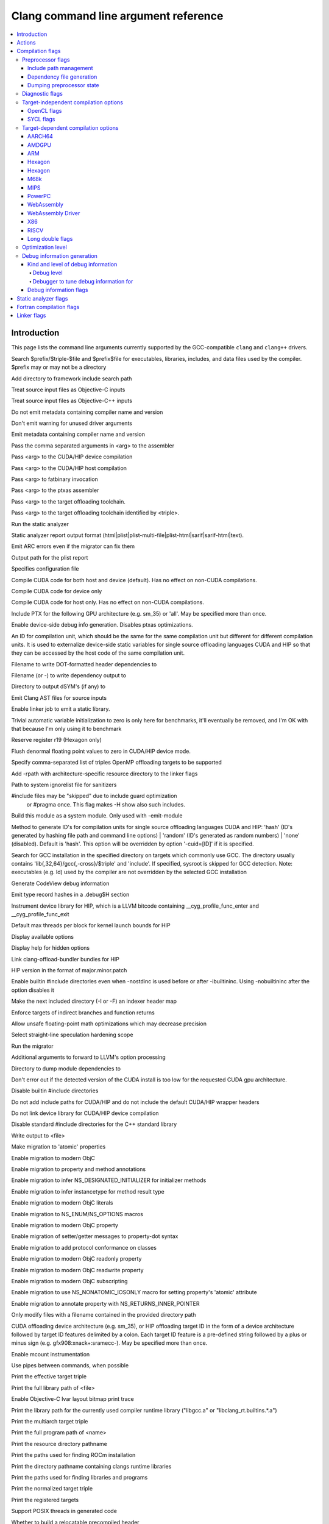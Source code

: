 ..
  -------------------------------------------------------------------
  NOTE: This file is automatically generated by running clang-tblgen
  -gen-opt-docs. Do not edit this file by hand!!
  -------------------------------------------------------------------

=====================================
Clang command line argument reference
=====================================
.. contents::
   :local:

Introduction
============

This page lists the command line arguments currently supported by the
GCC-compatible ``clang`` and ``clang++`` drivers.


.. program:: clang
.. option:: -B<prefix>, --prefix <arg>, --prefix=<arg>

Search $prefix/$triple-$file and $prefix$file for executables, libraries, includes, and data files used by the compiler. $prefix may or may not be a directory

.. option:: -F<arg>

Add directory to framework include search path

.. option:: -ObjC

Treat source input files as Objective-C inputs

.. program:: clang1
.. option:: -ObjC++
.. program:: clang

Treat source input files as Objective-C++ inputs

.. option:: -Qn, -fno-ident

Do not emit metadata containing compiler name and version

.. option:: -Qunused-arguments

Don't emit warning for unused driver arguments

.. option:: -Qy, -fident

Emit metadata containing compiler name and version

.. option:: -Wa,<arg>,<arg2>...

Pass the comma separated arguments in <arg> to the assembler

.. option:: -Wlarge-by-value-copy=<arg>

.. option:: -Xarch\_<arg1> <arg2>

.. program:: clang1
.. option:: -Xarch\_device <arg>
.. program:: clang

Pass <arg> to the CUDA/HIP device compilation

.. program:: clang2
.. option:: -Xarch\_host <arg>
.. program:: clang

Pass <arg> to the CUDA/HIP host compilation

.. option:: -Xcuda-fatbinary <arg>

Pass <arg> to fatbinary invocation

.. option:: -Xcuda-ptxas <arg>

Pass <arg> to the ptxas assembler

.. option:: -Xopenmp-target <arg>

Pass <arg> to the target offloading toolchain.

.. program:: clang1
.. option:: -Xopenmp-target=<triple> <arg>
.. program:: clang

Pass <arg> to the target offloading toolchain identified by <triple>.

.. option:: -Z<arg>

.. option:: -a<arg>, --profile-blocks

.. option:: -all\_load

.. option:: -allowable\_client <arg>

.. option:: --analyze

Run the static analyzer

.. option:: --analyzer-no-default-checks

.. option:: --analyzer-output<arg>

Static analyzer report output format (html\|plist\|plist-multi-file\|plist-html\|sarif\|sarif-html\|text).

.. option:: -arch <arg>

.. program:: clang1
.. option:: -arch\_errors\_fatal
.. program:: clang

.. program:: clang2
.. option:: -arch\_only <arg>
.. program:: clang

.. option:: -arcmt-migrate-emit-errors

Emit ARC errors even if the migrator can fix them

.. option:: -arcmt-migrate-report-output <arg>

Output path for the plist report

.. option:: --autocomplete=<arg>

.. option:: -bind\_at\_load

.. option:: -bundle

.. program:: clang1
.. option:: -bundle\_loader <arg>
.. program:: clang

.. option:: -client\_name<arg>

.. option:: -compatibility\_version<arg>

.. option:: --config <arg>

Specifies configuration file

.. option:: --constant-cfstrings

.. option:: --cuda-compile-host-device

Compile CUDA code for both host and device (default).  Has no effect on non-CUDA compilations.

.. option:: --cuda-device-only

Compile CUDA code for device only

.. option:: --cuda-host-only

Compile CUDA code for host only.  Has no effect on non-CUDA compilations.

.. option:: --cuda-include-ptx=<arg>, --no-cuda-include-ptx=<arg>

Include PTX for the following GPU architecture (e.g. sm\_35) or 'all'. May be specified more than once.

.. option:: --cuda-noopt-device-debug, --no-cuda-noopt-device-debug

Enable device-side debug info generation. Disables ptxas optimizations.

.. option:: -cuid=<arg>

An ID for compilation unit, which should be the same for the same compilation unit but different for different compilation units. It is used to externalize device-side static variables for single source offloading languages CUDA and HIP so that they can be accessed by the host code of the same compilation unit.

.. option:: -current\_version<arg>

.. option:: -dead\_strip

.. option:: -dependency-dot <arg>

Filename to write DOT-formatted header dependencies to

.. option:: -dependency-file <arg>

Filename (or -) to write dependency output to

.. option:: -dsym-dir<dir>

Directory to output dSYM's (if any) to

.. option:: -dumpmachine

.. option:: -dumpversion

.. option:: --dyld-prefix=<arg>, --dyld-prefix <arg>

.. option:: -dylib\_file <arg>

.. option:: -dylinker

.. program:: clang1
.. option:: -dylinker\_install\_name<arg>
.. program:: clang

.. option:: -dynamic

.. option:: -dynamiclib

.. option:: -emit-ast

Emit Clang AST files for source inputs

.. option:: --emit-static-lib

Enable linker job to emit a static library.

.. option:: -enable-trivial-auto-var-init-zero-knowing-it-will-be-removed-from-clang

Trivial automatic variable initialization to zero is only here for benchmarks, it'll eventually be removed, and I'm OK with that because I'm only using it to benchmark

.. option:: -exported\_symbols\_list <arg>

.. option:: -faligned-new=<arg>

.. option:: -ffixed-r19

Reserve register r19 (Hexagon only)

.. option:: -fgpu-flush-denormals-to-zero, -fcuda-flush-denormals-to-zero, -fno-gpu-flush-denormals-to-zero

Flush denormal floating point values to zero in CUDA/HIP device mode.

.. option:: -fheinous-gnu-extensions

.. option:: -flat\_namespace

.. option:: -fopenmp-targets=<arg1>,<arg2>...

Specify comma-separated list of triples OpenMP offloading targets to be supported

.. option:: -force\_cpusubtype\_ALL

.. program:: clang1
.. option:: -force\_flat\_namespace
.. program:: clang

.. program:: clang2
.. option:: -force\_load <arg>
.. program:: clang

.. option:: -framework <arg>

.. option:: -frtlib-add-rpath, -fno-rtlib-add-rpath

Add -rpath with architecture-specific resource directory to the linker flags

.. option:: -fsanitize-system-ignorelist=<arg>, -fsanitize-system-blacklist=<arg>

Path to system ignorelist file for sanitizers

.. option:: -fshow-skipped-includes

#include files may be "skipped" due to include guard optimization
             or #pragma once. This flag makes -H show also such includes.

.. option:: -fsystem-module

Build this module as a system module. Only used with -emit-module

.. option:: -fuse-cuid=<arg>

Method to generate ID's for compilation units for single source offloading languages CUDA and HIP: 'hash' (ID's generated by hashing file path and command line options) \| 'random' (ID's generated as random numbers) \| 'none' (disabled). Default is 'hash'. This option will be overridden by option '-cuid=\[ID\]' if it is specified.

.. option:: --gcc-toolchain=<arg>, -gcc-toolchain <arg>

Search for GCC installation in the specified directory on targets which commonly use GCC. The directory usually contains 'lib{,32,64}/gcc{,-cross}/$triple' and 'include'. If specified, sysroot is skipped for GCC detection. Note: executables (e.g. ld) used by the compiler are not overridden by the selected GCC installation

.. option:: -gcodeview

Generate CodeView debug information

.. option:: -gcodeview-ghash, -gno-codeview-ghash

Emit type record hashes in a .debug$H section

.. option:: --gpu-instrument-lib=<arg>

Instrument device library for HIP, which is a LLVM bitcode containing \_\_cyg\_profile\_func\_enter and \_\_cyg\_profile\_func\_exit

.. option:: --gpu-max-threads-per-block=<arg>

Default max threads per block for kernel launch bounds for HIP

.. option:: -headerpad\_max\_install\_names<arg>

.. option:: -help, --help

Display available options

.. option:: --help-hidden

Display help for hidden options

.. option:: --hip-link

Link clang-offload-bundler bundles for HIP

.. option:: --hip-version=<arg>

HIP version in the format of major.minor.patch

.. option:: -ibuiltininc

Enable builtin #include directories even when -nostdinc is used before or after -ibuiltininc. Using -nobuiltininc after the option disables it

.. option:: -image\_base <arg>

.. option:: -index-header-map

Make the next included directory (-I or -F) an indexer header map

.. option:: -init <arg>

.. option:: -install\_name <arg>

.. option:: -interface-stub-version=<arg>

.. option:: -keep\_private\_externs

.. option:: -lazy\_framework <arg>

.. program:: clang1
.. option:: -lazy\_library <arg>
.. program:: clang

.. option:: -mbig-endian, -EB

.. option:: -mbranch-protection=<arg>

Enforce targets of indirect branches and function returns

.. option:: -menable-unsafe-fp-math

Allow unsafe floating-point math optimizations which may decrease precision

.. option:: -mharden-sls=<arg>

Select straight-line speculation hardening scope

.. option:: --migrate

Run the migrator

.. option:: -mios-simulator-version-min=<arg>, -miphonesimulator-version-min=<arg>

.. option:: -mlinker-version=<arg>

.. option:: -mlittle-endian, -EL

.. option:: -mllvm <arg>

Additional arguments to forward to LLVM's option processing

.. option:: -module-dependency-dir <arg>

Directory to dump module dependencies to

.. option:: -mtvos-simulator-version-min=<arg>, -mappletvsimulator-version-min=<arg>

.. option:: -multi\_module

.. option:: -multiply\_defined <arg>

.. program:: clang1
.. option:: -multiply\_defined\_unused <arg>
.. program:: clang

.. option:: -mwatchos-simulator-version-min=<arg>, -mwatchsimulator-version-min=<arg>

.. option:: --no-cuda-version-check

Don't error out if the detected version of the CUDA install is too low for the requested CUDA gpu architecture.

.. option:: -no-integrated-cpp, --no-integrated-cpp

.. option:: -no\_dead\_strip\_inits\_and\_terms

.. option:: -nobuiltininc

Disable builtin #include directories

.. option:: -nodefaultlibs

.. option:: -nofixprebinding

.. option:: -nogpuinc, -nocudainc

Do not add include paths for CUDA/HIP and do not include the default CUDA/HIP wrapper headers

.. option:: -nogpulib, -nocudalib

Do not link device library for CUDA/HIP device compilation

.. option:: -nolibc

.. option:: -nomultidefs

.. option:: -nopie, -no-pie

.. option:: -noprebind

.. option:: -noprofilelib

.. option:: -noseglinkedit

.. option:: -nostdinc, --no-standard-includes

.. program:: clang1
.. option:: -nostdinc++
.. program:: clang

Disable standard #include directories for the C++ standard library

.. option:: -nostdlib++

.. option:: -nostdlibinc

.. option:: -o<file>, --output <arg>, --output=<arg>

Write output to <file>

.. option:: -objcmt-atomic-property

Make migration to 'atomic' properties

.. option:: -objcmt-migrate-all

Enable migration to modern ObjC

.. option:: -objcmt-migrate-annotation

Enable migration to property and method annotations

.. option:: -objcmt-migrate-designated-init

Enable migration to infer NS\_DESIGNATED\_INITIALIZER for initializer methods

.. option:: -objcmt-migrate-instancetype

Enable migration to infer instancetype for method result type

.. option:: -objcmt-migrate-literals

Enable migration to modern ObjC literals

.. option:: -objcmt-migrate-ns-macros

Enable migration to NS\_ENUM/NS\_OPTIONS macros

.. option:: -objcmt-migrate-property

Enable migration to modern ObjC property

.. option:: -objcmt-migrate-property-dot-syntax

Enable migration of setter/getter messages to property-dot syntax

.. option:: -objcmt-migrate-protocol-conformance

Enable migration to add protocol conformance on classes

.. option:: -objcmt-migrate-readonly-property

Enable migration to modern ObjC readonly property

.. option:: -objcmt-migrate-readwrite-property

Enable migration to modern ObjC readwrite property

.. option:: -objcmt-migrate-subscripting

Enable migration to modern ObjC subscripting

.. option:: -objcmt-ns-nonatomic-iosonly

Enable migration to use NS\_NONATOMIC\_IOSONLY macro for setting property's 'atomic' attribute

.. option:: -objcmt-returns-innerpointer-property

Enable migration to annotate property with NS\_RETURNS\_INNER\_POINTER

.. option:: -objcmt-whitelist-dir-path=<arg>, -objcmt-white-list-dir-path=<arg>

Only modify files with a filename contained in the provided directory path

.. option:: -object

.. option:: --offload-arch=<arg>, --cuda-gpu-arch=<arg>, --no-offload-arch=<arg>

CUDA offloading device architecture (e.g. sm\_35), or HIP offloading target ID in the form of a device architecture followed by target ID features delimited by a colon. Each target ID feature is a pre-defined string followed by a plus or minus sign (e.g. gfx908:xnack+:sramecc-).  May be specified more than once.

.. option:: -p, --profile

.. option:: -pagezero\_size<arg>

.. option:: -pg

Enable mcount instrumentation

.. option:: -pipe, --pipe

Use pipes between commands, when possible

.. option:: -prebind

.. program:: clang1
.. option:: -prebind\_all\_twolevel\_modules
.. program:: clang

.. option:: -preload

.. option:: --print-diagnostic-categories

.. option:: -print-effective-triple, --print-effective-triple

Print the effective target triple

.. option:: -print-file-name=<file>, --print-file-name=<file>, --print-file-name <arg>

Print the full library path of <file>

.. option:: -print-ivar-layout

Enable Objective-C Ivar layout bitmap print trace

.. option:: -print-libgcc-file-name, --print-libgcc-file-name

Print the library path for the currently used compiler runtime library ("libgcc.a" or "libclang\_rt.builtins.\*.a")

.. option:: -print-multi-directory, --print-multi-directory

.. option:: -print-multi-lib, --print-multi-lib

.. option:: -print-multiarch, --print-multiarch

Print the multiarch target triple

.. option:: -print-prog-name=<name>, --print-prog-name=<name>, --print-prog-name <arg>

Print the full program path of <name>

.. option:: -print-resource-dir, --print-resource-dir

Print the resource directory pathname

.. option:: -print-rocm-search-dirs, --print-rocm-search-dirs

Print the paths used for finding ROCm installation

.. option:: -print-runtime-dir, --print-runtime-dir

Print the directory pathname containing clangs runtime libraries

.. option:: -print-search-dirs, --print-search-dirs

Print the paths used for finding libraries and programs

.. option:: -print-target-triple, --print-target-triple

Print the normalized target triple

.. option:: -print-targets, --print-targets

Print the registered targets

.. option:: -private\_bundle

.. option:: -pthread, -no-pthread

Support POSIX threads in generated code

.. option:: -pthreads

.. option:: -read\_only\_relocs <arg>

.. option:: -relocatable-pch, --relocatable-pch

Whether to build a relocatable precompiled header

.. option:: -remap

.. option:: -rewrite-legacy-objc

Rewrite Legacy Objective-C source to C++

.. option:: -rtlib=<arg>, --rtlib=<arg>, --rtlib <arg>

Compiler runtime library to use

.. option:: -save-stats=<arg>, --save-stats=<arg>, -save-stats (equivalent to -save-stats=cwd), --save-stats (equivalent to -save-stats=cwd)

Save llvm statistics.

.. option:: -save-temps=<arg>, --save-temps=<arg>, -save-temps (equivalent to -save-temps=cwd), --save-temps (equivalent to -save-temps=cwd)

Save intermediate compilation results.

.. option:: -sectalign <arg1> <arg2> <arg3>

.. option:: -sectcreate <arg1> <arg2> <arg3>

.. option:: -sectobjectsymbols <arg1> <arg2>

.. option:: -sectorder <arg1> <arg2> <arg3>

.. option:: -seg1addr<arg>

.. option:: -seg\_addr\_table <arg>

.. program:: clang1
.. option:: -seg\_addr\_table\_filename <arg>
.. program:: clang

.. option:: -segaddr <arg1> <arg2>

.. option:: -segcreate <arg1> <arg2> <arg3>

.. option:: -seglinkedit

.. option:: -segprot <arg1> <arg2> <arg3>

.. option:: -segs\_read\_<arg>

.. program:: clang1
.. option:: -segs\_read\_only\_addr <arg>
.. program:: clang

.. program:: clang2
.. option:: -segs\_read\_write\_addr <arg>
.. program:: clang

.. option:: -serialize-diagnostics <arg>, --serialize-diagnostics <arg>

Serialize compiler diagnostics to a file

.. option:: -shared-libgcc

.. option:: -shared-libsan, -shared-libasan

Dynamically link the sanitizer runtime

.. option:: -single\_module

.. option:: -static-libgcc

.. option:: -static-libsan

Statically link the sanitizer runtime

.. option:: -static-libstdc++

.. option:: -static-openmp

Use the static host OpenMP runtime while linking.

.. option:: -std-default=<arg>

.. option:: -stdlib=<arg>, --stdlib=<arg>, --stdlib <arg>

C++ standard library to use

.. option:: -sub\_library<arg>

.. program:: clang1
.. option:: -sub\_umbrella<arg>
.. program:: clang

.. option:: --sysroot=<arg>, --sysroot <arg>

.. option:: --target-help

.. option:: --target=<arg>, -target <arg>

Generate code for the given target

.. option:: -time

Time individual commands

.. option:: -traditional, --traditional

.. option:: -traditional-cpp, --traditional-cpp

Enable some traditional CPP emulation

.. option:: -twolevel\_namespace

.. program:: clang1
.. option:: -twolevel\_namespace\_hints
.. program:: clang

.. option:: -umbrella <arg>

.. option:: -unexported\_symbols\_list <arg>

.. option:: -unwindlib=<arg>, --unwindlib=<arg>

Unwind library to use

.. option:: -v, --verbose

Show commands to run and use verbose output

.. option:: --verify-debug-info

Verify the binary representation of debug output

.. option:: --version

Print version information

.. option:: -w, --no-warnings

Suppress all warnings

.. option:: -weak-l<arg>

.. option:: -weak\_framework <arg>

.. program:: clang1
.. option:: -weak\_library <arg>
.. program:: clang

.. program:: clang2
.. option:: -weak\_reference\_mismatches <arg>
.. program:: clang

.. option:: -whatsloaded

.. option:: -why\_load, -whyload

.. option:: -working-directory<arg>, -working-directory=<arg>

Resolve file paths relative to the specified directory

.. option:: -x<language>, --language <arg>, --language=<arg>

Treat subsequent input files as having type <language>

.. option:: -y<arg>

Actions
=======
The action to perform on the input.

.. option:: -E, --preprocess

Only run the preprocessor

.. option:: -S, --assemble

Only run preprocess and compilation steps

.. option:: -c, --compile

Only run preprocess, compile, and assemble steps

.. option:: -emit-interface-stubs

Generate Interface Stub Files.

.. option:: -emit-llvm

Use the LLVM representation for assembler and object files

.. option:: -emit-merged-ifs

Generate Interface Stub Files, emit merged text not binary.

.. option:: -fsyntax-only

.. option:: -module-file-info

Provide information about a particular module file

.. option:: --precompile

Only precompile the input

.. option:: -rewrite-objc

Rewrite Objective-C source to C++

.. option:: -verify-pch

Load and verify that a pre-compiled header file is not stale

Compilation flags
=================

Flags controlling the behavior of Clang during compilation. These flags have
no effect during actions that do not perform compilation.

.. option:: -Xassembler <arg>

Pass <arg> to the assembler

.. option:: -Xclang <arg>

Pass <arg> to the clang compiler

.. option:: -ansi, --ansi

.. option:: -fc++-abi=<arg>

C++ ABI to use. This will override the target C++ ABI.

.. option:: -fclang-abi-compat=<version>

Attempt to match the ABI of Clang <version>

.. option:: -fcomment-block-commands=<arg>,<arg2>...

Treat each comma separated argument in <arg> as a documentation comment block command

.. option:: -fcomplete-member-pointers, -fno-complete-member-pointers

Require member pointer base types to be complete if they would be significant under the Microsoft ABI

.. option:: -fcrash-diagnostics-dir=<dir>

Put crash-report files in <dir>

.. option:: -fdeclspec, -fno-declspec

Allow \_\_declspec as a keyword

.. option:: -fdepfile-entry=<arg>

.. option:: -fdiagnostics-fixit-info, -fno-diagnostics-fixit-info

.. option:: -fdiagnostics-format=<arg>

.. option:: -fdiagnostics-parseable-fixits

Print fix-its in machine parseable form

.. option:: -fdiagnostics-print-source-range-info

Print source range spans in numeric form

.. option:: -fdiagnostics-show-category=<arg>

.. option:: -fdiscard-value-names, -fno-discard-value-names

Discard value names in LLVM IR

.. option:: -fexperimental-relative-c++-abi-vtables, -fno-experimental-relative-c++-abi-vtables

Use the experimental C++ class ABI for classes with virtual tables

.. option:: -fexperimental-strict-floating-point

Enables experimental strict floating point in LLVM.

.. option:: -ffine-grained-bitfield-accesses, -fno-fine-grained-bitfield-accesses

Use separate accesses for consecutive bitfield runs with legal widths and alignments.

.. option:: -fglobal-isel, -fexperimental-isel, -fno-global-isel

Enables the global instruction selector

.. option:: -finline-functions, -fno-inline-functions

Inline suitable functions

.. option:: -finline-hint-functions

Inline functions which are (explicitly or implicitly) marked inline

.. option:: -flegacy-pass-manager, -fno-experimental-new-pass-manager, -fno-legacy-pass-manager

Use the legacy pass manager in LLVM

.. option:: -fno-crash-diagnostics

Disable auto-generation of preprocessed source files and a script for reproduction during a clang crash

.. option:: -fno-sanitize-ignorelist, -fno-sanitize-blacklist

Don't use ignorelist file for sanitizers

.. option:: -fparse-all-comments

.. option:: -frecord-command-line, -fno-record-command-line, -frecord-gcc-switches

.. option:: -fsanitize-address-destructor=<arg>

Set destructor type used in ASan instrumentation

.. option:: -fsanitize-address-field-padding=<arg>

Level of field padding for AddressSanitizer

.. option:: -fsanitize-address-globals-dead-stripping

Enable linker dead stripping of globals in AddressSanitizer

.. option:: -fsanitize-address-poison-custom-array-cookie, -fno-sanitize-address-poison-custom-array-cookie

Enable poisoning array cookies when using custom operator new\[\] in AddressSanitizer

.. option:: -fsanitize-address-use-after-return=<mode>

Select the mode of detecting stack use-after-return in AddressSanitizer

.. option:: -fsanitize-address-use-after-scope, -fno-sanitize-address-use-after-scope

Enable use-after-scope detection in AddressSanitizer

.. option:: -fsanitize-address-use-odr-indicator, -fno-sanitize-address-use-odr-indicator

Enable ODR indicator globals to avoid false ODR violation reports in partially sanitized programs at the cost of an increase in binary size

.. option:: -fsanitize-cfi-canonical-jump-tables, -fno-sanitize-cfi-canonical-jump-tables

Make the jump table addresses canonical in the symbol table

.. option:: -fsanitize-cfi-cross-dso, -fno-sanitize-cfi-cross-dso

Enable control flow integrity (CFI) checks for cross-DSO calls.

.. option:: -fsanitize-cfi-icall-generalize-pointers

Generalize pointers in CFI indirect call type signature checks

.. option:: -fsanitize-coverage-allowlist=<arg>, -fsanitize-coverage-whitelist=<arg>

Restrict sanitizer coverage instrumentation exclusively to modules and functions that match the provided special case list, except the blocked ones

.. option:: -fsanitize-coverage-ignorelist=<arg>, -fsanitize-coverage-blacklist=<arg>

Disable sanitizer coverage instrumentation for modules and functions that match the provided special case list, even the allowed ones

.. option:: -fsanitize-coverage=<arg1>,<arg2>..., -fno-sanitize-coverage=<arg1>,<arg2>...

Specify the type of coverage instrumentation for Sanitizers

.. option:: -fsanitize-hwaddress-abi=<arg>

Select the HWAddressSanitizer ABI to target (interceptor or platform, default interceptor). This option is currently unused.

.. option:: -fsanitize-hwaddress-experimental-aliasing, -fno-sanitize-hwaddress-experimental-aliasing

Enable aliasing mode in HWAddressSanitizer

.. option:: -fsanitize-ignorelist=<arg>, -fsanitize-blacklist=<arg>

Path to ignorelist file for sanitizers

.. option:: -fsanitize-link-c++-runtime, -fno-sanitize-link-c++-runtime

.. option:: -fsanitize-link-runtime, -fno-sanitize-link-runtime

.. option:: -fsanitize-memory-track-origins, -fno-sanitize-memory-track-origins

Enable origins tracking in MemorySanitizer

.. program:: clang1
.. option:: -fsanitize-memory-track-origins=<arg>
.. program:: clang

Enable origins tracking in MemorySanitizer

.. option:: -fsanitize-memory-use-after-dtor, -fno-sanitize-memory-use-after-dtor

Enable use-after-destroy detection in MemorySanitizer

.. option:: -fsanitize-minimal-runtime, -fno-sanitize-minimal-runtime

.. option:: -fsanitize-recover=<arg1>,<arg2>..., -fno-sanitize-recover=<arg1>,<arg2>..., -fsanitize-recover (equivalent to -fsanitize-recover=all)

Enable recovery for specified sanitizers

.. option:: -fsanitize-stats, -fno-sanitize-stats

Enable sanitizer statistics gathering.

.. option:: -fsanitize-thread-atomics, -fno-sanitize-thread-atomics

Enable atomic operations instrumentation in ThreadSanitizer (default)

.. option:: -fsanitize-thread-func-entry-exit, -fno-sanitize-thread-func-entry-exit

Enable function entry/exit instrumentation in ThreadSanitizer (default)

.. option:: -fsanitize-thread-memory-access, -fno-sanitize-thread-memory-access

Enable memory access instrumentation in ThreadSanitizer (default)

.. option:: -fsanitize-trap=<arg1>,<arg2>..., -fno-sanitize-trap=<arg1>,<arg2>..., -fsanitize-trap (equivalent to -fsanitize-trap=all), -fsanitize-undefined-trap-on-error (equivalent to -fsanitize-trap=undefined)

Enable trapping for specified sanitizers

.. option:: -fsanitize-undefined-strip-path-components=<number>

Strip (or keep only, if negative) a given number of path components when emitting check metadata.

.. option:: -fsanitize=<check>,<arg2>..., -fno-sanitize=<arg1>,<arg2>...

Turn on runtime checks for various forms of undefined or suspicious behavior. See user manual for available checks

.. option:: -moutline, -mno-outline

Enable function outlining (AArch64 only)

.. option:: -moutline-atomics, -mno-outline-atomics

Generate local calls to out-of-line atomic operations

.. option:: --param <arg>, --param=<arg>

.. option:: -print-supported-cpus, --print-supported-cpus, -mcpu=?, -mtune=?

Print supported cpu models for the given target (if target is not specified, it will print the supported cpus for the default target)

.. option:: -std=<arg>, --std=<arg>, --std <arg>

Language standard to compile for

Preprocessor flags
~~~~~~~~~~~~~~~~~~

Flags controlling the behavior of the Clang preprocessor.

.. option:: -C, --comments

Include comments in preprocessed output

.. option:: -CC, --comments-in-macros

Include comments from within macros in preprocessed output

.. option:: -D<macro>=<value>, --define-macro <arg>, --define-macro=<arg>

Define <macro> to <value> (or 1 if <value> omitted)

.. option:: -H, --trace-includes

Show header includes and nesting depth

.. option:: -P, --no-line-commands

Disable linemarker output in -E mode

.. option:: -U<macro>, --undefine-macro <arg>, --undefine-macro=<arg>

Undefine macro <macro>

.. option:: -Wp,<arg>,<arg2>...

Pass the comma separated arguments in <arg> to the preprocessor

.. option:: -Xpreprocessor <arg>

Pass <arg> to the preprocessor

.. option:: -fmacro-prefix-map=<arg>

remap file source paths in predefined preprocessor macros

Include path management
-----------------------

Flags controlling how ``#include``\s are resolved to files.

.. option:: -I<dir>, --include-directory <arg>, --include-directory=<arg>

Add directory to include search path. For C++ inputs, if
there are multiple -I options, these directories are searched
in the order they are given before the standard system directories
are searched. If the same directory is in the SYSTEM include search
paths, for example if also specified with -isystem, the -I option
will be ignored

.. option:: -I-, --include-barrier

Restrict all prior -I flags to double-quoted inclusion and remove current directory from include path

.. option:: --amdgpu-arch-tool=<arg>

Tool used for detecting AMD GPU arch in the system.

.. option:: --cuda-path-ignore-env

Ignore environment variables to detect CUDA installation

.. option:: --cuda-path=<arg>

CUDA installation path

.. option:: -cxx-isystem<directory>

Add directory to the C++ SYSTEM include search path

.. option:: -fbuild-session-file=<file>

Use the last modification time of <file> as the build session timestamp

.. option:: -fbuild-session-timestamp=<time since Epoch in seconds>

Time when the current build session started

.. option:: -fmodule-file=\[<name>=\]<file>

Specify the mapping of module name to precompiled module file, or load a module file if name is omitted.

.. option:: -fmodules-cache-path=<directory>

Specify the module cache path

.. option:: -fmodules-disable-diagnostic-validation

Disable validation of the diagnostic options when loading the module

.. option:: -fmodules-prune-after=<seconds>

Specify the interval (in seconds) after which a module file will be considered unused

.. option:: -fmodules-prune-interval=<seconds>

Specify the interval (in seconds) between attempts to prune the module cache

.. option:: -fmodules-user-build-path <directory>

Specify the module user build path

.. option:: -fmodules-validate-once-per-build-session

Don't verify input files for the modules if the module has been successfully validated or loaded during this build session

.. option:: -fmodules-validate-system-headers, -fno-modules-validate-system-headers

Validate the system headers that a module depends on when loading the module

.. option:: -fprebuilt-module-path=<directory>

Specify the prebuilt module path

.. option:: --hip-path=<arg>

HIP runtime installation path, used for finding HIP version and adding HIP include path.

.. option:: -idirafter<arg>, --include-directory-after <arg>, --include-directory-after=<arg>

Add directory to AFTER include search path

.. option:: -iframework<arg>

Add directory to SYSTEM framework search path

.. option:: -iframeworkwithsysroot<directory>

Add directory to SYSTEM framework search path, absolute paths are relative to -isysroot

.. option:: -imacros<file>, --imacros<file>, --imacros=<arg>

Include macros from file before parsing

.. option:: -include<file>, --include<file>, --include=<arg>

Include file before parsing

.. option:: -include-pch <file>

Include precompiled header file

.. option:: -iprefix<dir>, --include-prefix <arg>, --include-prefix=<arg>

Set the -iwithprefix/-iwithprefixbefore prefix

.. option:: -iquote<directory>

Add directory to QUOTE include search path

.. option:: -isysroot<dir>

Set the system root directory (usually /)

.. option:: -isystem<directory>

Add directory to SYSTEM include search path

.. option:: -isystem-after<directory>

Add directory to end of the SYSTEM include search path

.. option:: -ivfsoverlay<arg>

Overlay the virtual filesystem described by file over the real file system

.. option:: -iwithprefix<dir>, --include-with-prefix <arg>, --include-with-prefix-after <arg>, --include-with-prefix-after=<arg>, --include-with-prefix=<arg>

Set directory to SYSTEM include search path with prefix

.. option:: -iwithprefixbefore<dir>, --include-with-prefix-before <arg>, --include-with-prefix-before=<arg>

Set directory to include search path with prefix

.. option:: -iwithsysroot<directory>

Add directory to SYSTEM include search path, absolute paths are relative to -isysroot

.. option:: --libomptarget-amdgcn-bc-path=<arg>

Path to libomptarget-amdgcn bitcode library

.. option:: --libomptarget-nvptx-bc-path=<arg>

Path to libomptarget-nvptx bitcode library

.. option:: --ptxas-path=<arg>

Path to ptxas (used for compiling CUDA code)

.. option:: --rocm-path=<arg>

ROCm installation path, used for finding and automatically linking required bitcode libraries.

.. program:: clang1
.. option:: -stdlib++-isystem<directory>
.. program:: clang

Use directory as the C++ standard library include path

.. option:: --system-header-prefix=<prefix>, --no-system-header-prefix=<prefix>, --system-header-prefix <arg>

Treat all #include paths starting with <prefix> as including a system header.

Dependency file generation
--------------------------

Flags controlling generation of a dependency file for ``make``-like build
systems.

.. option:: -M, --dependencies

Like -MD, but also implies -E and writes to stdout by default

.. option:: -MD, --write-dependencies

Write a depfile containing user and system headers

.. option:: -MF<file>

Write depfile output from -MMD, -MD, -MM, or -M to <file>

.. option:: -MG, --print-missing-file-dependencies

Add missing headers to depfile

.. option:: -MJ<arg>

Write a compilation database entry per input

.. option:: -MM, --user-dependencies

Like -MMD, but also implies -E and writes to stdout by default

.. option:: -MMD, --write-user-dependencies

Write a depfile containing user headers

.. option:: -MP

Create phony target for each dependency (other than main file)

.. option:: -MQ<arg>

Specify name of main file output to quote in depfile

.. option:: -MT<arg>

Specify name of main file output in depfile

.. option:: -MV

Use NMake/Jom format for the depfile

Dumping preprocessor state
--------------------------

Flags allowing the state of the preprocessor to be dumped in various ways.

.. option:: -d

.. program:: clang1
.. option:: -d<arg>
.. program:: clang

.. option:: -dD

Print macro definitions in -E mode in addition to normal output

.. option:: -dI

Print include directives in -E mode in addition to normal output

.. option:: -dM

Print macro definitions in -E mode instead of normal output

Diagnostic flags
~~~~~~~~~~~~~~~~

Flags controlling which warnings, errors, and remarks Clang will generate.
See the :doc:`full list of warning and remark flags <DiagnosticsReference>`.

.. option:: -R<remark>

Enable the specified remark

.. option:: -Rpass-analysis=<arg>

Report transformation analysis from optimization passes whose name matches the given POSIX regular expression

.. option:: -Rpass-missed=<arg>

Report missed transformations by optimization passes whose name matches the given POSIX regular expression

.. option:: -Rpass=<arg>

Report transformations performed by optimization passes whose name matches the given POSIX regular expression

.. option:: -W<warning>, --extra-warnings, --warn-<arg>, --warn-=<arg>

Enable the specified warning

.. option:: -Wdeprecated, -Wno-deprecated

Enable warnings for deprecated constructs and define \_\_DEPRECATED

.. option:: -Wnonportable-cfstrings<arg>, -Wno-nonportable-cfstrings<arg>

Target-independent compilation options
~~~~~~~~~~~~~~~~~~~~~~~~~~~~~~~~~~~~~~
.. option:: -Wframe-larger-than=<arg>

.. option:: -fPIC, -fno-PIC

.. option:: -fPIE, -fno-PIE

.. option:: -faccess-control, -fno-access-control

.. option:: -faddrsig, -fno-addrsig

Emit an address-significance table

.. option:: -falign-functions, -fno-align-functions

.. program:: clang1
.. option:: -falign-functions=<arg>
.. program:: clang

.. program:: clang1
.. option:: -faligned-allocation, -faligned-new, -fno-aligned-allocation
.. program:: clang

Enable C++17 aligned allocation functions

.. option:: -fallow-editor-placeholders, -fno-allow-editor-placeholders

Treat editor placeholders as valid source code

.. option:: -fallow-unsupported

.. option:: -faltivec, -fno-altivec

.. option:: -fansi-escape-codes

Use ANSI escape codes for diagnostics

.. option:: -fapple-kext, -findirect-virtual-calls, -fterminated-vtables

Use Apple's kernel extensions ABI

.. option:: -fapple-link-rtlib

Force linking the clang builtins runtime library

.. option:: -fapple-pragma-pack, -fno-apple-pragma-pack

Enable Apple gcc-compatible #pragma pack handling

.. option:: -fapplication-extension, -fno-application-extension

Restrict code to those available for App Extensions

.. option:: -fasm, -fno-asm

.. option:: -fasm-blocks, -fno-asm-blocks

.. option:: -fassociative-math, -fno-associative-math

.. option:: -fassume-sane-operator-new, -fno-assume-sane-operator-new

.. option:: -fast

.. option:: -fastcp

.. option:: -fastf

.. option:: -fasync-exceptions, -fno-async-exceptions

Enable EH Asynchronous exceptions

.. option:: -fasynchronous-unwind-tables, -fno-asynchronous-unwind-tables

.. option:: -fautolink, -fno-autolink

.. option:: -fbasic-block-sections=<arg>

Generate labels for each basic block or place each basic block or a subset of basic blocks in its own section.

.. option:: -fbinutils-version=<major.minor>

Produced object files can use all ELF features supported by this binutils version and newer. If -fno-integrated-as is specified, the generated assembly will consider GNU as support. 'none' means that all ELF features can be used, regardless of binutils support. Defaults to 2.26.

.. option:: -fblocks, -fno-blocks

Enable the 'blocks' language feature

.. option:: -fbootclasspath=<arg>, --bootclasspath <arg>, --bootclasspath=<arg>

.. option:: -fborland-extensions, -fno-borland-extensions

Accept non-standard constructs supported by the Borland compiler

.. option:: -fbracket-depth=<arg>

.. option:: -fbuiltin, -fno-builtin

.. option:: -fbuiltin-module-map

Load the clang builtins module map file.

.. program:: clang1
.. option:: -fc++-static-destructors, -fno-c++-static-destructors
.. program:: clang

.. option:: -fcaret-diagnostics, -fno-caret-diagnostics

.. option:: -fcf-protection=<arg>, -fcf-protection (equivalent to -fcf-protection=full)

Instrument control-flow architecture protection. Options: return, branch, full, none.

.. option:: -fcf-runtime-abi=<arg>

.. option:: -fchar8\_t, -fno-char8\_t

Enable C++ builtin type char8\_t

.. option:: -fclasspath=<arg>, --CLASSPATH <arg>, --CLASSPATH=<arg>, --classpath <arg>, --classpath=<arg>

.. option:: -fcolor-diagnostics, -fno-color-diagnostics

Enable colors in diagnostics

.. option:: -fcommon, -fno-common

Place uninitialized global variables in a common block

.. option:: -fcompile-resource=<arg>, --resource <arg>, --resource=<arg>

.. option:: -fconstant-cfstrings, -fno-constant-cfstrings

.. option:: -fconstant-string-class=<arg>

.. option:: -fconstexpr-backtrace-limit=<arg>

.. option:: -fconstexpr-depth=<arg>

.. option:: -fconstexpr-steps=<arg>

.. option:: -fconvergent-functions

Assume functions may be convergent

.. option:: -fcoroutines-ts, -fno-coroutines-ts

Enable support for the C++ Coroutines TS

.. option:: -fcoverage-compilation-dir=<arg>

The compilation directory to embed in the coverage mapping.

.. option:: -fcoverage-mapping, -fno-coverage-mapping

Generate coverage mapping to enable code coverage analysis

.. option:: -fcoverage-prefix-map=<arg>

remap file source paths in coverage mapping

.. option:: -fcreate-profile

.. option:: -fcs-profile-generate

Generate instrumented code to collect context sensitive execution counts into default.profraw (overridden by LLVM\_PROFILE\_FILE env var)

.. program:: clang1
.. option:: -fcs-profile-generate=<directory>
.. program:: clang

Generate instrumented code to collect context sensitive execution counts into <directory>/default.profraw (overridden by LLVM\_PROFILE\_FILE env var)

.. option:: -fcuda-approx-transcendentals, -fno-cuda-approx-transcendentals

Use approximate transcendental functions

.. option:: -fcuda-short-ptr, -fno-cuda-short-ptr

Use 32-bit pointers for accessing const/local/shared address spaces

.. option:: -fcxx-exceptions, -fno-cxx-exceptions

Enable C++ exceptions

.. option:: -fcxx-modules, -fno-cxx-modules

.. option:: -fdata-sections, -fno-data-sections

Place each data in its own section

.. option:: -fdebug-compilation-dir=<arg>, -fdebug-compilation-dir <arg>

The compilation directory to embed in the debug info

.. option:: -fdebug-default-version=<arg>

Default DWARF version to use, if a -g option caused DWARF debug info to be produced

.. option:: -fdebug-info-for-profiling, -fno-debug-info-for-profiling

Emit extra debug info to make sample profile more accurate

.. option:: -fdebug-macro, -fno-debug-macro

Emit macro debug information

.. option:: -fdebug-pass-arguments

.. option:: -fdebug-pass-structure

.. option:: -fdebug-prefix-map=<arg>

remap file source paths in debug info

.. option:: -fdebug-ranges-base-address, -fno-debug-ranges-base-address

Use DWARF base address selection entries in .debug\_ranges

.. option:: -fdebug-types-section, -fno-debug-types-section

Place debug types in their own section (ELF Only)

.. option:: -fdelayed-template-parsing, -fno-delayed-template-parsing

Parse templated function definitions at the end of the translation unit

.. option:: -fdelete-null-pointer-checks, -fno-delete-null-pointer-checks

Treat usage of null pointers as undefined behavior (default)

.. option:: -fdenormal-fp-math=<arg>

.. option:: -fdiagnostics-absolute-paths

Print absolute paths in diagnostics

.. option:: -fdiagnostics-color, -fno-diagnostics-color

.. program:: clang1
.. option:: -fdiagnostics-color=<arg>
.. program:: clang

.. option:: -fdiagnostics-hotness-threshold=<value>

Prevent optimization remarks from being output if they do not have at least this profile count. Use 'auto' to apply the threshold from profile summary

.. option:: -fdiagnostics-show-hotness, -fno-diagnostics-show-hotness

Enable profile hotness information in diagnostic line

.. option:: -fdiagnostics-show-note-include-stack, -fno-diagnostics-show-note-include-stack

Display include stacks for diagnostic notes

.. option:: -fdiagnostics-show-option, -fno-diagnostics-show-option

Print option name with mappable diagnostics

.. option:: -fdiagnostics-show-template-tree

Print a template comparison tree for differing templates

.. option:: -fdigraphs, -fno-digraphs

Enable alternative token representations '<:', ':>', '<%', '%>', '%:', '%:%:' (default)

.. option:: -fdirect-access-external-data, -fno-direct-access-external-data

Don't use GOT indirection to reference external data symbols

.. option:: -fdollars-in-identifiers, -fno-dollars-in-identifiers

Allow '$' in identifiers

.. option:: -fdouble-square-bracket-attributes, -fno-double-square-bracket-attributes

Enable '\[\[\]\]' attributes in all C and C++ language modes

.. option:: -fdwarf-directory-asm, -fno-dwarf-directory-asm

.. option:: -fdwarf-exceptions

Use DWARF style exceptions

.. option:: -felide-constructors, -fno-elide-constructors

.. option:: -feliminate-unused-debug-symbols, -fno-eliminate-unused-debug-symbols

.. option:: -feliminate-unused-debug-types, -fno-eliminate-unused-debug-types

Do not emit  debug info for defined but unused types

.. option:: -fembed-bitcode=<option>, -fembed-bitcode (equivalent to -fembed-bitcode=all), -fembed-bitcode-marker (equivalent to -fembed-bitcode=marker)

Embed LLVM bitcode (option: off, all, bitcode, marker)

.. option:: -femit-all-decls

Emit all declarations, even if unused

.. option:: -femulated-tls, -fno-emulated-tls

Use emutls functions to access thread\_local variables

.. option:: -fenable-matrix

Enable matrix data type and related builtin functions

.. option:: -fencoding=<arg>, --encoding <arg>, --encoding=<arg>

.. option:: -ferror-limit=<arg>

.. option:: -fescaping-block-tail-calls, -fno-escaping-block-tail-calls

.. option:: -fexceptions, -fno-exceptions

Enable support for exception handling

.. option:: -fexec-charset=<arg>

.. option:: -fexperimental-new-constant-interpreter

Enable the experimental new constant interpreter

.. option:: -fextdirs=<arg>, --extdirs <arg>, --extdirs=<arg>

.. option:: -fextend-arguments=<arg>

Controls how scalar integer arguments are extended in calls to unprototyped and varargs functions

.. option:: -ffast-math, -fno-fast-math

Allow aggressive, lossy floating-point optimizations

.. option:: -ffile-compilation-dir=<arg>

The compilation directory to embed in the debug info and coverage mapping.

.. option:: -ffile-prefix-map=<arg>

remap file source paths in debug info and predefined preprocessor macros

.. option:: -ffinite-loops, -fno-finite-loops

Assume all loops are finite.

.. option:: -ffinite-math-only, -fno-finite-math-only

.. option:: -ffixed-point, -fno-fixed-point

Enable fixed point types

.. option:: -ffor-scope, -fno-for-scope

.. option:: -fforce-dwarf-frame, -fno-force-dwarf-frame

Always emit a debug frame section

.. option:: -fforce-emit-vtables, -fno-force-emit-vtables

Emits more virtual tables to improve devirtualization

.. option:: -fforce-enable-int128, -fno-force-enable-int128

Enable support for int128\_t type

.. option:: -ffp-contract=<arg>

Form fused FP ops (e.g. FMAs): fast (fuses across statements disregarding pragmas) \| on (only fuses in the same statement unless dictated by pragmas) \| off (never fuses) \| fast-honor-pragmas (fuses across statements unless dictated by pragmas). Default is 'fast' for CUDA, 'fast-honor-pragmas' for HIP, and 'on' otherwise.

.. option:: -ffp-exception-behavior=<arg>

Specifies the exception behavior of floating-point operations.

.. option:: -ffp-model=<arg>

Controls the semantics of floating-point calculations.

.. option:: -ffreestanding

Assert that the compilation takes place in a freestanding environment

.. option:: -ffunction-sections, -fno-function-sections

Place each function in its own section

.. option:: -fgnu-inline-asm, -fno-gnu-inline-asm

.. option:: -fgnu-keywords, -fno-gnu-keywords

Allow GNU-extension keywords regardless of language standard

.. option:: -fgnu-runtime

Generate output compatible with the standard GNU Objective-C runtime

.. option:: -fgnu89-inline, -fno-gnu89-inline

Use the gnu89 inline semantics

.. option:: -fgnuc-version=<arg>

Sets various macros to claim compatibility with the given GCC version (default is 4.2.1)

.. option:: -fgpu-allow-device-init, -fno-gpu-allow-device-init

Allow device side init function in HIP (experimental)

.. option:: -fgpu-defer-diag, -fno-gpu-defer-diag

Defer host/device related diagnostic messages for CUDA/HIP

.. option:: -fgpu-rdc, -fcuda-rdc, -fno-gpu-rdc

Generate relocatable device code, also known as separate compilation mode

.. option:: -fgpu-sanitize, -fno-gpu-sanitize

Enable sanitizer for AMDGPU target

.. option:: -fhip-fp32-correctly-rounded-divide-sqrt, -fno-hip-fp32-correctly-rounded-divide-sqrt

Specify that single precision floating-point divide and sqrt used in the program source are correctly rounded (HIP device compilation only)

.. option:: -fhip-new-launch-api, -fno-hip-new-launch-api

Use new kernel launching API for HIP

.. option:: -fhonor-infinities, -fhonor-infinites, -fno-honor-infinities

.. option:: -fhonor-nans, -fno-honor-nans

.. option:: -fhosted

.. option:: -fignore-exceptions

Enable support for ignoring exception handling constructs

.. option:: -fimplicit-module-maps, -fmodule-maps, -fno-implicit-module-maps

Implicitly search the file system for module map files.

.. option:: -fimplicit-modules, -fno-implicit-modules

.. option:: -finput-charset=<arg>

Specify the default character set for source files

.. option:: -finstrument-function-entry-bare

Instrument function entry only, after inlining, without arguments to the instrumentation call

.. option:: -finstrument-functions

Generate calls to instrument function entry and exit

.. option:: -finstrument-functions-after-inlining

Like -finstrument-functions, but insert the calls after inlining

.. option:: -fintegrated-as, -fno-integrated-as, -integrated-as

Enable the integrated assembler

.. option:: -fintegrated-cc1, -fno-integrated-cc1

Run cc1 in-process

.. option:: -fjump-tables, -fno-jump-tables

Use jump tables for lowering switches

.. option:: -fkeep-static-consts, -fno-keep-static-consts

Keep static const variables if unused

.. option:: -flax-vector-conversions=<arg>, -flax-vector-conversions (equivalent to -flax-vector-conversions=integer), -fno-lax-vector-conversions (equivalent to -flax-vector-conversions=none)

Enable implicit vector bit-casts

.. option:: -flimited-precision=<arg>

.. option:: -flto, -fno-lto

Enable LTO in 'full' mode

.. option:: -flto-jobs=<arg>

Controls the backend parallelism of -flto=thin (default of 0 means the number of threads will be derived from the number of CPUs detected)

.. program:: clang1
.. option:: -flto=<arg>
.. program:: clang

Set LTO mode to either 'full' or 'thin'

.. program:: clang2
.. option:: -flto=auto
.. program:: clang

.. program:: clang3
.. option:: -flto=jobserver
.. program:: clang

.. option:: -fmacro-backtrace-limit=<arg>

.. option:: -fmath-errno, -fno-math-errno

Require math functions to indicate errors by setting errno

.. option:: -fmax-tokens=<arg>

Max total number of preprocessed tokens for -Wmax-tokens.

.. option:: -fmax-type-align=<arg>

Specify the maximum alignment to enforce on pointers lacking an explicit alignment

.. option:: -fmemory-profile, -fno-memory-profile

Enable heap memory profiling

.. program:: clang1
.. option:: -fmemory-profile=<directory>
.. program:: clang

Enable heap memory profiling and dump results into <directory>

.. option:: -fmerge-all-constants, -fno-merge-all-constants

Allow merging of constants

.. option:: -fmessage-length=<arg>

Format message diagnostics so that they fit within N columns

.. option:: -fmodule-file-deps, -fno-module-file-deps

.. option:: -fmodule-map-file=<file>

Load this module map file

.. option:: -fmodule-name=<name>, -fmodule-implementation-of <arg>

Specify the name of the module to build

.. option:: -fmodules, -fno-modules

Enable the 'modules' language feature

.. option:: -fmodules-decluse, -fno-modules-decluse

Require declaration of modules used within a module

.. option:: -fmodules-ignore-macro=<arg>

Ignore the definition of the given macro when building and loading modules

.. option:: -fmodules-search-all, -fno-modules-search-all

Search even non-imported modules to resolve references

.. option:: -fmodules-strict-decluse

Like -fmodules-decluse but requires all headers to be in modules

.. option:: -fmodules-ts

Enable support for the C++ Modules TS

.. option:: -fmodules-validate-input-files-content

Validate PCM input files based on content if mtime differs

.. option:: -fms-compatibility, -fno-ms-compatibility

Enable full Microsoft Visual C++ compatibility

.. option:: -fms-compatibility-version=<arg>

Dot-separated value representing the Microsoft compiler version number to report in \_MSC\_VER (0 = don't define it (default))

.. option:: -fms-extensions, -fno-ms-extensions

Accept some non-standard constructs supported by the Microsoft compiler

.. option:: -fms-memptr-rep=<arg>

.. option:: -fms-volatile

.. option:: -fmsc-version=<arg>

Microsoft compiler version number to report in \_MSC\_VER (0 = don't define it (default))

.. option:: -fmudflap

.. option:: -fmudflapth

.. option:: -fnested-functions

.. option:: -fnew-alignment=<align>, -fnew-alignment <arg>

Specifies the largest alignment guaranteed by '::operator new(size\_t)'

.. option:: -fnew-infallible

Treats throwing global C++ operator new as always returning valid memory (annotates with \_\_attribute\_\_((returns\_nonnull)) and throw()). This is detectable in source.

.. option:: -fnext-runtime

.. option:: -fno-builtin-<arg>

Disable implicit builtin knowledge of a specific function

.. option:: -fno-elide-type

Do not elide types when printing diagnostics

.. option:: -fno-max-type-align

.. option:: -fno-strict-modules-decluse

.. option:: -fno-temp-file

Directly create compilation output files. This may lead to incorrect incremental builds if the compiler crashes

.. option:: -fno-working-directory

.. option:: -fno\_modules-validate-input-files-content

.. program:: clang1
.. option:: -fno\_pch-validate-input-files-content
.. program:: clang

.. option:: -fnoxray-link-deps

.. option:: -fobjc-abi-version=<arg>

.. option:: -fobjc-arc, -fno-objc-arc

Synthesize retain and release calls for Objective-C pointers

.. option:: -fobjc-arc-exceptions, -fno-objc-arc-exceptions

Use EH-safe code when synthesizing retains and releases in -fobjc-arc

.. option:: -fobjc-convert-messages-to-runtime-calls, -fno-objc-convert-messages-to-runtime-calls

.. option:: -fobjc-disable-direct-methods-for-testing

Ignore attribute objc\_direct so that direct methods can be tested

.. option:: -fobjc-encode-cxx-class-template-spec, -fno-objc-encode-cxx-class-template-spec

Fully encode c++ class template specialization

.. option:: -fobjc-exceptions, -fno-objc-exceptions

Enable Objective-C exceptions

.. option:: -fobjc-infer-related-result-type, -fno-objc-infer-related-result-type

.. option:: -fobjc-legacy-dispatch, -fno-objc-legacy-dispatch

.. option:: -fobjc-link-runtime

.. option:: -fobjc-nonfragile-abi, -fno-objc-nonfragile-abi

.. option:: -fobjc-nonfragile-abi-version=<arg>

.. option:: -fobjc-runtime=<arg>

Specify the target Objective-C runtime kind and version

.. option:: -fobjc-sender-dependent-dispatch

.. option:: -fobjc-weak, -fno-objc-weak

Enable ARC-style weak references in Objective-C

.. option:: -foffload-lto, -fno-offload-lto

Enable LTO in 'full' mode for offload compilation

.. program:: clang1
.. option:: -foffload-lto=<arg>
.. program:: clang

Set LTO mode to either 'full' or 'thin' for offload compilation

.. option:: -fomit-frame-pointer, -fno-omit-frame-pointer

.. option:: -fopenmp, -fno-openmp

Parse OpenMP pragmas and generate parallel code.

.. option:: -fopenmp-simd, -fno-openmp-simd

Emit OpenMP code only for SIMD-based constructs.

.. option:: -fopenmp-version=<arg>

.. program:: clang1
.. option:: -fopenmp=<arg>
.. program:: clang

.. option:: -foperator-arrow-depth=<arg>

.. option:: -foperator-names, -fno-operator-names

.. option:: -foptimization-record-file=<file>

Specify the output name of the file containing the optimization remarks. Implies -fsave-optimization-record. On Darwin platforms, this cannot be used with multiple -arch <arch> options.

.. option:: -foptimization-record-passes=<regex>

Only include passes which match a specified regular expression in the generated optimization record (by default, include all passes)

.. option:: -foptimize-sibling-calls, -fno-optimize-sibling-calls

.. option:: -forder-file-instrumentation

Generate instrumented code to collect order file into default.profraw file (overridden by '=' form of option or LLVM\_PROFILE\_FILE env var)

.. option:: -foutput-class-dir=<arg>, --output-class-directory <arg>, --output-class-directory=<arg>

.. option:: -fpack-struct, -fno-pack-struct

.. program:: clang1
.. option:: -fpack-struct=<arg>
.. program:: clang

Specify the default maximum struct packing alignment

.. option:: -fpascal-strings, -fno-pascal-strings, -mpascal-strings

Recognize and construct Pascal-style string literals

.. option:: -fpass-plugin=<dsopath>

Load pass plugin from a dynamic shared object file (only with new pass manager).

.. option:: -fpatchable-function-entry=<N,M>

Generate M NOPs before function entry and N-M NOPs after function entry

.. option:: -fpcc-struct-return

Override the default ABI to return all structs on the stack

.. option:: -fpch-codegen, -fno-pch-codegen

Generate code for uses of this PCH that assumes an explicit object file will be built for the PCH

.. option:: -fpch-debuginfo, -fno-pch-debuginfo

Generate debug info for types in an object file built from this PCH and do not generate them elsewhere

.. option:: -fpch-instantiate-templates, -fno-pch-instantiate-templates

Instantiate templates already while building a PCH

.. option:: -fpch-preprocess

.. option:: -fpch-validate-input-files-content

Validate PCH input files based on content if mtime differs

.. option:: -fpic, -fno-pic

.. option:: -fpie, -fno-pie

.. option:: -fplt, -fno-plt

.. option:: -fplugin=<dsopath>

Load the named plugin (dynamic shared object)

.. option:: -fprebuilt-implicit-modules, -fno-prebuilt-implicit-modules

Look up implicit modules in the prebuilt module path

.. option:: -fpreserve-as-comments, -fno-preserve-as-comments

.. option:: -fproc-stat-report<arg>

Print subprocess statistics

.. program:: clang1
.. option:: -fproc-stat-report=<arg>
.. program:: clang

Save subprocess statistics to the given file

.. option:: -fprofile-arcs, -fno-profile-arcs

.. option:: -fprofile-dir=<arg>

.. option:: -fprofile-exclude-files=<arg>

Instrument only functions from files where names don't match all the regexes separated by a semi-colon

.. option:: -fprofile-filter-files=<arg>

Instrument only functions from files where names match any regex separated by a semi-colon

.. option:: -fprofile-generate, -fno-profile-generate

Generate instrumented code to collect execution counts into default.profraw (overridden by LLVM\_PROFILE\_FILE env var)

.. program:: clang1
.. option:: -fprofile-generate=<directory>
.. program:: clang

Generate instrumented code to collect execution counts into <directory>/default.profraw (overridden by LLVM\_PROFILE\_FILE env var)

.. option:: -fprofile-instr-generate, -fno-profile-instr-generate

Generate instrumented code to collect execution counts into default.profraw file (overridden by '=' form of option or LLVM\_PROFILE\_FILE env var)

.. program:: clang1
.. option:: -fprofile-instr-generate=<file>
.. program:: clang

Generate instrumented code to collect execution counts into <file> (overridden by LLVM\_PROFILE\_FILE env var)

.. option:: -fprofile-instr-use, -fno-profile-instr-use, -fprofile-use

.. program:: clang1
.. option:: -fprofile-instr-use=<arg>
.. program:: clang

Use instrumentation data for profile-guided optimization

.. option:: -fprofile-list=<arg>

Filename defining the list of functions/files to instrument

.. option:: -fprofile-remapping-file=<file>

Use the remappings described in <file> to match the profile data against names in the program

.. option:: -fprofile-sample-accurate, -fauto-profile-accurate, -fno-profile-sample-accurate

Specifies that the sample profile is accurate. If the sample
               profile is accurate, callsites without profile samples are marked
               as cold. Otherwise, treat callsites without profile samples as if
               we have no profile

.. option:: -fprofile-sample-use, -fauto-profile, -fno-profile-sample-use

.. program:: clang1
.. option:: -fprofile-sample-use=<arg>, -fauto-profile=<arg>
.. program:: clang

Enable sample-based profile guided optimizations

.. option:: -fprofile-update=<method>

Set update method of profile counters (atomic,prefer-atomic,single)

.. program:: clang1
.. option:: -fprofile-use=<pathname>
.. program:: clang

Use instrumentation data for profile-guided optimization. If pathname is a directory, it reads from <pathname>/default.profdata. Otherwise, it reads from file <pathname>.

.. option:: -fpseudo-probe-for-profiling, -fno-pseudo-probe-for-profiling

Emit pseudo probes for sample profiling

.. option:: -freciprocal-math, -fno-reciprocal-math

Allow division operations to be reassociated

.. option:: -freg-struct-return

Override the default ABI to return small structs in registers

.. option:: -fregister-global-dtors-with-atexit, -fno-register-global-dtors-with-atexit

Use atexit or \_\_cxa\_atexit to register global destructors

.. option:: -frelaxed-template-template-args, -fno-relaxed-template-template-args

Enable C++17 relaxed template template argument matching

.. option:: -freroll-loops, -fno-reroll-loops

Turn on loop reroller

.. option:: -fretain-comments-from-system-headers

.. option:: -frewrite-imports, -fno-rewrite-imports

.. option:: -frewrite-includes, -fno-rewrite-includes

.. option:: -frewrite-map-file=<arg>

.. option:: -fropi, -fno-ropi

Generate read-only position independent code (ARM only)

.. option:: -frounding-math, -fno-rounding-math

.. option:: -frtti, -fno-rtti

.. option:: -frtti-data, -fno-rtti-data

.. option:: -frwpi, -fno-rwpi

Generate read-write position independent code (ARM only)

.. option:: -fsave-optimization-record, -fno-save-optimization-record

Generate a YAML optimization record file

.. program:: clang1
.. option:: -fsave-optimization-record=<format>
.. program:: clang

Generate an optimization record file in a specific format

.. option:: -fseh-exceptions

Use SEH style exceptions

.. option:: -fsemantic-interposition, -fno-semantic-interposition

.. option:: -fshort-enums, -fno-short-enums

Allocate to an enum type only as many bytes as it needs for the declared range of possible values

.. option:: -fshort-wchar, -fno-short-wchar

Force wchar\_t to be a short unsigned int

.. option:: -fshow-column, -fno-show-column

.. option:: -fshow-overloads=<arg>

Which overload candidates to show when overload resolution fails: best\|all; defaults to all

.. option:: -fshow-source-location, -fno-show-source-location

.. option:: -fsignaling-math, -fno-signaling-math

.. option:: -fsigned-bitfields

.. option:: -fsigned-char, -fno-signed-char, --signed-char

char is signed

.. option:: -fsigned-zeros, -fno-signed-zeros

.. option:: -fsized-deallocation, -fno-sized-deallocation

Enable C++14 sized global deallocation functions

.. option:: -fsjlj-exceptions

Use SjLj style exceptions

.. option:: -fslp-vectorize, -fno-slp-vectorize, -ftree-slp-vectorize

Enable the superword-level parallelism vectorization passes

.. option:: -fspell-checking, -fno-spell-checking

.. option:: -fspell-checking-limit=<arg>

.. option:: -fsplit-dwarf-inlining, -fno-split-dwarf-inlining

Provide minimal debug info in the object/executable to facilitate online symbolication/stack traces in the absence of .dwo/.dwp files when using Split DWARF

.. option:: -fsplit-lto-unit, -fno-split-lto-unit

Enables splitting of the LTO unit

.. option:: -fsplit-machine-functions, -fno-split-machine-functions

Enable late function splitting using profile information (x86 ELF)

.. option:: -fsplit-stack, -fno-split-stack

Use segmented stack

.. option:: -fstack-clash-protection, -fno-stack-clash-protection

Enable stack clash protection

.. option:: -fstack-protector, -fno-stack-protector

Enable stack protectors for some functions vulnerable to stack smashing. This uses a loose heuristic which considers functions vulnerable if they contain a char (or 8bit integer) array or constant sized calls to alloca , which are of greater size than ssp-buffer-size (default: 8 bytes). All variable sized calls to alloca are considered vulnerable. A function with a stack protector has a guard value added to the stack frame that is checked on function exit. The guard value must be positioned in the stack frame such that a buffer overflow from a vulnerable variable will overwrite the guard value before overwriting the function's return address. The reference stack guard value is stored in a global variable.

.. option:: -fstack-protector-all

Enable stack protectors for all functions

.. option:: -fstack-protector-strong

Enable stack protectors for some functions vulnerable to stack smashing. Compared to -fstack-protector, this uses a stronger heuristic that includes functions containing arrays of any size (and any type), as well as any calls to alloca or the taking of an address from a local variable

.. option:: -fstack-size-section, -fno-stack-size-section

Emit section containing metadata on function stack sizes

.. option:: -fstack-usage

Emit .su file containing information on function stack sizes

.. option:: -fstandalone-debug, -fno-limit-debug-info, -fno-standalone-debug

Emit full debug info for all types used by the program

.. option:: -fstrict-aliasing, -fno-strict-aliasing

.. option:: -fstrict-enums, -fno-strict-enums

Enable optimizations based on the strict definition of an enum's value range

.. option:: -fstrict-float-cast-overflow, -fno-strict-float-cast-overflow

Assume that overflowing float-to-int casts are undefined (default)

.. option:: -fstrict-overflow, -fno-strict-overflow

.. option:: -fstrict-return, -fno-strict-return

.. option:: -fstrict-vtable-pointers, -fno-strict-vtable-pointers

Enable optimizations based on the strict rules for overwriting polymorphic C++ objects

.. option:: -fstruct-path-tbaa, -fno-struct-path-tbaa

.. option:: -fsymbol-partition=<arg>

.. option:: -ftabstop=<arg>

.. option:: -ftemplate-backtrace-limit=<arg>

.. option:: -ftemplate-depth-<arg>

.. option:: -ftemplate-depth=<arg>

.. option:: -ftest-coverage, -fno-test-coverage

.. option:: -fthin-link-bitcode=<arg>

Write minimized bitcode to <file> for the ThinLTO thin link only

.. option:: -fthinlto-index=<arg>

Perform ThinLTO importing using provided function summary index

.. option:: -fthreadsafe-statics, -fno-threadsafe-statics

.. option:: -ftime-report

.. program:: clang1
.. option:: -ftime-report=<arg>
.. program:: clang

(For new pass manager) "per-pass": one report for each pass; "per-pass-run": one report for each pass invocation

.. option:: -ftime-trace


Turn on time profiler. Generates JSON file based on output filename. Results
can be analyzed with chrome://tracing or `Speedscope App
<https://www.speedscope.app>`_ for flamegraph visualization.

.. option:: -ftime-trace-granularity=<arg>

Minimum time granularity (in microseconds) traced by time profiler

.. option:: -ftls-model=<arg>

.. option:: -ftrap-function=<arg>

Issue call to specified function rather than a trap instruction

.. option:: -ftrapping-math, -fno-trapping-math

.. option:: -ftrapv

Trap on integer overflow

.. option:: -ftrapv-handler <arg>

.. program:: clang1
.. option:: -ftrapv-handler=<function name>
.. program:: clang

Specify the function to be called on overflow

.. option:: -ftrigraphs, -fno-trigraphs, -trigraphs, --trigraphs

Process trigraph sequences

.. option:: -ftrivial-auto-var-init-stop-after=<arg>

Stop initializing trivial automatic stack variables after the specified number of instances

.. option:: -ftrivial-auto-var-init=<arg>

Initialize trivial automatic stack variables: uninitialized (default) \| pattern

.. option:: -funique-basic-block-section-names, -fno-unique-basic-block-section-names

Use unique names for basic block sections (ELF Only)

.. option:: -funique-internal-linkage-names, -fno-unique-internal-linkage-names

Uniqueify Internal Linkage Symbol Names by appending the MD5 hash of the module path

.. option:: -funique-section-names, -fno-unique-section-names

.. option:: -funit-at-a-time, -fno-unit-at-a-time

.. option:: -funroll-loops, -fno-unroll-loops

Turn on loop unroller

.. option:: -funsafe-math-optimizations, -fno-unsafe-math-optimizations

.. option:: -funsigned-bitfields

.. option:: -funsigned-char, -fno-unsigned-char, --unsigned-char

.. option:: -funwind-tables, -fno-unwind-tables

.. option:: -fuse-cxa-atexit, -fno-use-cxa-atexit

.. option:: -fuse-init-array, -fno-use-init-array

.. option:: -fuse-ld=<arg>

.. option:: -fuse-line-directives, -fno-use-line-directives

Use #line in preprocessed output

.. option:: -fminimize-whitespace, -fno-minimize-whitespace

Ignore the whitespace from the input file when emitting preprocessor
output. It will only contain whitespace when necessary, e.g. to keep two
minus signs from merging into to an increment operator. Useful with the
-P option to normalize whitespace such that two files with only formatting
changes are equal.

Only valid with -E on C-like inputs and incompatible with -traditional-cpp.

.. option:: -fvalidate-ast-input-files-content

Compute and store the hash of input files used to build an AST. Files with mismatching mtime's are considered valid if both contents is identical

.. option:: -fveclib=<arg>

Use the given vector functions library

.. option:: -fvectorize, -fno-vectorize, -ftree-vectorize

Enable the loop vectorization passes

.. option:: -fverbose-asm, -dA, -fno-verbose-asm

Generate verbose assembly output

.. option:: -fvirtual-function-elimination, -fno-virtual-function-elimination

Enables dead virtual function elimination optimization. Requires -flto=full

.. option:: -fvisibility-dllexport=<arg>

The visibility for dllexport definitions \[-fvisibility-from-dllstorageclass\]

.. option:: -fvisibility-externs-dllimport=<arg>

The visibility for dllimport external declarations \[-fvisibility-from-dllstorageclass\]

.. option:: -fvisibility-externs-nodllstorageclass=<arg>

The visibility for external declarations without an explicit DLL dllstorageclass \[-fvisibility-from-dllstorageclass\]

.. option:: -fvisibility-from-dllstorageclass, -fno-visibility-from-dllstorageclass

Set the visibility of symbols in the generated code from their DLL storage class

.. option:: -fvisibility-global-new-delete-hidden

Give global C++ operator new and delete declarations hidden visibility

.. option:: -fvisibility-inlines-hidden, -fno-visibility-inlines-hidden

Give inline C++ member functions hidden visibility by default

.. option:: -fvisibility-inlines-hidden-static-local-var, -fno-visibility-inlines-hidden-static-local-var

When -fvisibility-inlines-hidden is enabled, static variables in inline C++ member functions will also be given hidden visibility by default

.. option:: -fvisibility-ms-compat

Give global types 'default' visibility and global functions and variables 'hidden' visibility by default

.. option:: -fvisibility-nodllstorageclass=<arg>

The visibility for definitions without an explicit DLL export class \[-fvisibility-from-dllstorageclass\]

.. option:: -fvisibility=<arg>

Set the default symbol visibility for all global declarations

.. option:: -fwarn-stack-size=<arg>

.. option:: -fwasm-exceptions

Use WebAssembly style exceptions

.. option:: -fwhole-program-vtables, -fno-whole-program-vtables

Enables whole-program vtable optimization. Requires -flto

.. option:: -fwrapv, -fno-wrapv

Treat signed integer overflow as two's complement

.. option:: -fwritable-strings

Store string literals as writable data

.. option:: -fxl-pragma-pack, -fno-xl-pragma-pack

Enable IBM XL #pragma pack handling

.. option:: -fxray-always-emit-customevents, -fno-xray-always-emit-customevents

Always emit \_\_xray\_customevent(...) calls even if the containing function is not always instrumented

.. option:: -fxray-always-emit-typedevents, -fno-xray-always-emit-typedevents

Always emit \_\_xray\_typedevent(...) calls even if the containing function is not always instrumented

.. option:: -fxray-always-instrument=<arg>

DEPRECATED: Filename defining the whitelist for imbuing the 'always instrument' XRay attribute.

.. option:: -fxray-attr-list=<arg>

Filename defining the list of functions/types for imbuing XRay attributes.

.. option:: -fxray-function-groups=<arg>

Only instrument 1 of N groups

.. option:: -fxray-function-index, -fno-xray-function-index

.. option:: -fxray-ignore-loops, -fno-xray-ignore-loops

Don't instrument functions with loops unless they also meet the minimum function size

.. option:: -fxray-instruction-threshold<arg>

.. program:: clang1
.. option:: -fxray-instruction-threshold=<arg>
.. program:: clang

Sets the minimum function size to instrument with XRay

.. option:: -fxray-instrument, -fno-xray-instrument

Generate XRay instrumentation sleds on function entry and exit

.. option:: -fxray-instrumentation-bundle=<arg>

Select which XRay instrumentation points to emit. Options: all, none, function-entry, function-exit, function, custom. Default is 'all'.  'function' includes both 'function-entry' and 'function-exit'.

.. option:: -fxray-link-deps

Tells clang to add the link dependencies for XRay.

.. option:: -fxray-modes=<arg>

List of modes to link in by default into XRay instrumented binaries.

.. option:: -fxray-never-instrument=<arg>

DEPRECATED: Filename defining the whitelist for imbuing the 'never instrument' XRay attribute.

.. option:: -fxray-selected-function-group=<arg>

When using -fxray-function-groups, select which group of functions to instrument. Valid range is 0 to fxray-function-groups - 1

.. option:: -fzero-initialized-in-bss, -fno-zero-initialized-in-bss

.. option:: -fzvector, -fno-zvector, -mzvector

Enable System z vector language extension

.. option:: --gpu-bundle-output, --no-gpu-bundle-output

Bundle output files of HIP device compilation

.. option:: -pedantic, --pedantic, -no-pedantic, --no-pedantic

Warn on language extensions

.. option:: -pedantic-errors, --pedantic-errors

OpenCL flags
------------
.. option:: -cl-denorms-are-zero

OpenCL only. Allow denormals to be flushed to zero.

.. option:: -cl-fast-relaxed-math

OpenCL only. Sets -cl-finite-math-only and -cl-unsafe-math-optimizations, and defines \_\_FAST\_RELAXED\_MATH\_\_.

.. option:: -cl-finite-math-only

OpenCL only. Allow floating-point optimizations that assume arguments and results are not NaNs or +-Inf.

.. option:: -cl-fp32-correctly-rounded-divide-sqrt

OpenCL only. Specify that single precision floating-point divide and sqrt used in the program source are correctly rounded.

.. option:: -cl-kernel-arg-info

OpenCL only. Generate kernel argument metadata.

.. option:: -cl-mad-enable

OpenCL only. Allow use of less precise MAD computations in the generated binary.

.. option:: -cl-no-signed-zeros

OpenCL only. Allow use of less precise no signed zeros computations in the generated binary.

.. option:: -cl-no-stdinc

OpenCL only. Disables all standard includes containing non-native compiler types and functions.

.. option:: -cl-opt-disable

OpenCL only. This option disables all optimizations. By default optimizations are enabled.

.. option:: -cl-single-precision-constant

OpenCL only. Treat double precision floating-point constant as single precision constant.

.. option:: -cl-std=<arg>

OpenCL language standard to compile for.

.. option:: -cl-strict-aliasing

OpenCL only. This option is added for compatibility with OpenCL 1.0.

.. option:: -cl-uniform-work-group-size

OpenCL only. Defines that the global work-size be a multiple of the work-group size specified to clEnqueueNDRangeKernel

.. option:: -cl-unsafe-math-optimizations

OpenCL only. Allow unsafe floating-point optimizations.  Also implies -cl-no-signed-zeros and -cl-mad-enable.

SYCL flags
----------
.. option:: -fsycl, -fno-sycl

Enables SYCL kernels compilation for device

.. option:: -sycl-std=<arg>

SYCL language standard to compile for.

Target-dependent compilation options
~~~~~~~~~~~~~~~~~~~~~~~~~~~~~~~~~~~~
.. option:: -G<size>, -G=<arg>, -msmall-data-limit=<arg>, -msmall-data-threshold=<arg>

Put objects of at most <size> bytes into small data section (MIPS / Hexagon)

.. option:: -ffixed-x1

Reserve the x1 register (AArch64/RISC-V only)

.. option:: -ffixed-x10

Reserve the x10 register (AArch64/RISC-V only)

.. option:: -ffixed-x11

Reserve the x11 register (AArch64/RISC-V only)

.. option:: -ffixed-x12

Reserve the x12 register (AArch64/RISC-V only)

.. option:: -ffixed-x13

Reserve the x13 register (AArch64/RISC-V only)

.. option:: -ffixed-x14

Reserve the x14 register (AArch64/RISC-V only)

.. option:: -ffixed-x15

Reserve the x15 register (AArch64/RISC-V only)

.. option:: -ffixed-x16

Reserve the x16 register (AArch64/RISC-V only)

.. option:: -ffixed-x17

Reserve the x17 register (AArch64/RISC-V only)

.. option:: -ffixed-x18

Reserve the x18 register (AArch64/RISC-V only)

.. option:: -ffixed-x19

Reserve the x19 register (AArch64/RISC-V only)

.. option:: -ffixed-x2

Reserve the x2 register (AArch64/RISC-V only)

.. option:: -ffixed-x20

Reserve the x20 register (AArch64/RISC-V only)

.. option:: -ffixed-x21

Reserve the x21 register (AArch64/RISC-V only)

.. option:: -ffixed-x22

Reserve the x22 register (AArch64/RISC-V only)

.. option:: -ffixed-x23

Reserve the x23 register (AArch64/RISC-V only)

.. option:: -ffixed-x24

Reserve the x24 register (AArch64/RISC-V only)

.. option:: -ffixed-x25

Reserve the x25 register (AArch64/RISC-V only)

.. option:: -ffixed-x26

Reserve the x26 register (AArch64/RISC-V only)

.. option:: -ffixed-x27

Reserve the x27 register (AArch64/RISC-V only)

.. option:: -ffixed-x28

Reserve the x28 register (AArch64/RISC-V only)

.. option:: -ffixed-x29

Reserve the x29 register (AArch64/RISC-V only)

.. option:: -ffixed-x3

Reserve the x3 register (AArch64/RISC-V only)

.. option:: -ffixed-x30

Reserve the x30 register (AArch64/RISC-V only)

.. option:: -ffixed-x31

Reserve the x31 register (AArch64/RISC-V only)

.. option:: -ffixed-x4

Reserve the x4 register (AArch64/RISC-V only)

.. option:: -ffixed-x5

Reserve the x5 register (AArch64/RISC-V only)

.. option:: -ffixed-x6

Reserve the x6 register (AArch64/RISC-V only)

.. option:: -ffixed-x7

Reserve the x7 register (AArch64/RISC-V only)

.. option:: -ffixed-x8

Reserve the x8 register (AArch64/RISC-V only)

.. option:: -ffixed-x9

Reserve the x9 register (AArch64/RISC-V only)

.. option:: -m16

.. option:: -m32

.. option:: -m64

.. option:: -mabi=<arg>

.. program:: clang1
.. option:: -mabi=vec-default
.. program:: clang

Enable the default Altivec ABI on AIX (AIX only). Uses only volatile vector registers.

.. program:: clang2
.. option:: -mabi=vec-extabi
.. program:: clang

Enable the extended Altivec ABI on AIX (AIX only). Uses volatile and nonvolatile vector registers

.. option:: -maix-struct-return

Return all structs in memory (PPC32 only)

.. option:: -malign-branch-boundary=<arg>

Specify the boundary's size to align branches

.. option:: -malign-branch=<arg1>,<arg2>...

Specify types of branches to align

.. option:: -malign-double

Align doubles to two words in structs (x86 only)

.. option:: -mamdgpu-ieee, -mno-amdgpu-ieee

Sets the IEEE bit in the expected default floating point  mode register. Floating point opcodes that support exception flag gathering quiet and propagate signaling NaN inputs per IEEE 754-2008. This option changes the ABI. (AMDGPU only)

.. option:: -march=<arg>

.. option:: -masm=<arg>

.. option:: -mbackchain, -mno-backchain

Link stack frames through backchain on System Z

.. option:: -mbranches-within-32B-boundaries

Align selected branches (fused, jcc, jmp) within 32-byte boundary

.. option:: -mcmodel=<arg>, -mcmodel=medany (equivalent to -mcmodel=medium), -mcmodel=medlow (equivalent to -mcmodel=small)

.. option:: -mcode-object-v3, -mno-code-object-v3

Legacy option to specify code object ABI V3 (AMDGPU only)

.. option:: -mcode-object-version=<version>

Specify code object ABI version. Defaults to 3. (AMDGPU only)

.. option:: -mconsole<arg>

.. program:: clang1
.. option:: -mcpu=<arg>, -mv5 (equivalent to -mcpu=hexagonv5), -mv55 (equivalent to -mcpu=hexagonv55), -mv60 (equivalent to -mcpu=hexagonv60), -mv62 (equivalent to -mcpu=hexagonv62), -mv65 (equivalent to -mcpu=hexagonv65), -mv66 (equivalent to -mcpu=hexagonv66), -mv67 (equivalent to -mcpu=hexagonv67), -mv67t (equivalent to -mcpu=hexagonv67t), -mv68 (equivalent to -mcpu=hexagonv68)
.. program:: clang

.. option:: -mcrc, -mno-crc

Allow use of CRC instructions (ARM/Mips only)

.. option:: -mdefault-build-attributes<arg>, -mno-default-build-attributes<arg>

.. option:: -mdll<arg>

.. option:: -mdouble=<arg>

Force double to be 32 bits or 64 bits

.. option:: -mdynamic-no-pic<arg>

.. option:: -meabi <arg>

Set EABI type, e.g. 4, 5 or gnu (default depends on triple)

.. option:: -menable-experimental-extensions

Enable use of experimental RISC-V extensions.

.. option:: -mfentry

Insert calls to fentry at function entry (x86/SystemZ only)

.. option:: -mfloat-abi=<arg>

.. option:: -mfpmath=<arg>

.. option:: -mfpu=<arg>

.. option:: -mglobal-merge, -mno-global-merge

Enable merging of globals

.. option:: -mhard-float

.. option:: -mhwdiv=<arg>, --mhwdiv <arg>, --mhwdiv=<arg>

.. option:: -mhwmult=<arg>

.. option:: -miamcu, -mno-iamcu

Use Intel MCU ABI

.. option:: -mignore-xcoff-visibility

Not emit the visibility attribute for asm in AIX OS or give all symbols 'unspecified' visibility in XCOFF object file

.. option:: -mimplicit-float, -mno-implicit-float

.. option:: -mimplicit-it=<arg>

.. option:: -mincremental-linker-compatible, -mno-incremental-linker-compatible

(integrated-as) Emit an object file which can be used with an incremental linker

.. option:: -miphoneos-version-min=<arg>, -mios-version-min=<arg>

.. option:: -mkernel

.. option:: -mlong-calls, -mno-long-calls

Generate branches with extended addressability, usually via indirect jumps.

.. option:: -mlvi-cfi, -mno-lvi-cfi

Enable only control-flow mitigations for Load Value Injection (LVI)

.. option:: -mlvi-hardening, -mno-lvi-hardening

Enable all mitigations for Load Value Injection (LVI)

.. option:: -mmacosx-version-min=<arg>, -mmacos-version-min=<arg>

Set Mac OS X deployment target

.. option:: -mmcu=<arg>

.. option:: -mms-bitfields, -mno-ms-bitfields

Set the default structure layout to be compatible with the Microsoft compiler standard

.. option:: -mnop-mcount

Generate mcount/\_\_fentry\_\_ calls as nops. To activate they need to be patched in.

.. option:: -momit-leaf-frame-pointer, -mno-omit-leaf-frame-pointer

Omit frame pointer setup for leaf functions

.. option:: -moslib=<arg>

.. option:: -mpacked-stack, -mno-packed-stack

Use packed stack layout (SystemZ only).

.. option:: -mpad-max-prefix-size=<arg>

Specify maximum number of prefixes to use for padding

.. option:: -mprefer-vector-width=<arg>

Specifies preferred vector width for auto-vectorization. Defaults to 'none' which allows target specific decisions.

.. option:: -mqdsp6-compat

Enable hexagon-qdsp6 backward compatibility

.. option:: -mrecip

.. program:: clang1
.. option:: -mrecip=<arg1>,<arg2>...
.. program:: clang

.. option:: -mrecord-mcount

Generate a \_\_mcount\_loc section entry for each \_\_fentry\_\_ call.

.. option:: -mred-zone, -mno-red-zone

.. option:: -mregparm=<arg>

.. option:: -mrelax, -mno-relax

Enable linker relaxation

.. option:: -mrelax-all, -mno-relax-all

(integrated-as) Relax all machine instructions

.. option:: -mretpoline, -mno-retpoline

.. option:: -mrtd, -mno-rtd

Make StdCall calling convention the default

.. option:: -mseses, -mno-seses

Enable speculative execution side effect suppression (SESES). Includes LVI control flow integrity mitigations

.. option:: -msign-return-address=<arg>

Select return address signing scope

.. option:: -msim

.. option:: -msoft-float, -mno-soft-float

Use software floating point

.. option:: -mspeculative-load-hardening, -mno-speculative-load-hardening

.. option:: -mstack-alignment=<arg>

Set the stack alignment

.. option:: -mstack-arg-probe, -mno-stack-arg-probe

Enable stack probes

.. option:: -mstack-probe-size=<arg>

Set the stack probe size

.. option:: -mstack-protector-guard-offset=<arg>

Use the given offset for addressing the stack-protector guard

.. option:: -mstack-protector-guard-reg=<arg>

Use the given reg for addressing the stack-protector guard

.. option:: -mstack-protector-guard=<arg>

Use the given guard (global, tls) for addressing the stack-protector guard

.. option:: -mstackrealign, -mno-stackrealign

Force realign the stack at entry to every function

.. option:: -msvr4-struct-return

Return small structs in registers (PPC32 only)

.. option:: -mthread-model <arg>

The thread model to use, e.g. posix, single (posix by default)

.. option:: -mthreads<arg>

.. option:: -mthumb, -mno-thumb

.. option:: -mtls-direct-seg-refs, -mno-tls-direct-seg-refs

Enable direct TLS access through segment registers (default)

.. option:: -mtls-size=<arg>

Specify bit size of immediate TLS offsets (AArch64 ELF only): 12 (for 4KB) \| 24 (for 16MB, default) \| 32 (for 4GB) \| 48 (for 256TB, needs -mcmodel=large)

.. program:: clang1
.. option:: -mtune=<arg>
.. program:: clang

Only supported on X86 and RISC-V. Otherwise accepted for compatibility with GCC.

.. option:: -mtvos-version-min=<arg>, -mappletvos-version-min=<arg>

.. option:: -municode<arg>

.. option:: -munsafe-fp-atomics, -mno-unsafe-fp-atomics

Enable unsafe floating point atomic instructions (AMDGPU only)

.. option:: -mvx, -mno-vx

.. option:: -mwarn-nonportable-cfstrings, -mno-warn-nonportable-cfstrings

.. option:: -mwatchos-version-min=<arg>

.. option:: -mwavefrontsize64, -mno-wavefrontsize64

Specify wavefront size 64 mode (AMDGPU only)

.. option:: -mwindows<arg>

.. option:: -mx32

AARCH64
-------
.. option:: -fcall-saved-x10

Make the x10 register call-saved (AArch64 only)

.. option:: -fcall-saved-x11

Make the x11 register call-saved (AArch64 only)

.. option:: -fcall-saved-x12

Make the x12 register call-saved (AArch64 only)

.. option:: -fcall-saved-x13

Make the x13 register call-saved (AArch64 only)

.. option:: -fcall-saved-x14

Make the x14 register call-saved (AArch64 only)

.. option:: -fcall-saved-x15

Make the x15 register call-saved (AArch64 only)

.. option:: -fcall-saved-x18

Make the x18 register call-saved (AArch64 only)

.. option:: -fcall-saved-x8

Make the x8 register call-saved (AArch64 only)

.. option:: -fcall-saved-x9

Make the x9 register call-saved (AArch64 only)

.. option:: -mfix-cortex-a53-835769, -mno-fix-cortex-a53-835769

Workaround Cortex-A53 erratum 835769 (AArch64 only)

.. option:: -mgeneral-regs-only

Generate code which only uses the general purpose registers (AArch64 only)

.. option:: -mmark-bti-property

Add .note.gnu.property with BTI to assembly files (AArch64 only)

.. option:: -msve-vector-bits=<arg>

Specify the size in bits of an SVE vector register. Defaults to the vector length agnostic value of "scalable". (AArch64 only)

AMDGPU
------
.. option:: -mcumode, -mno-cumode

Specify CU wavefront execution mode (AMDGPU only)

.. option:: -mtgsplit, -mno-tgsplit

Enable threadgroup split execution mode (AMDGPU only)

ARM
---
.. option:: -faapcs-bitfield-load

Follows the AAPCS standard that all volatile bit-field write generates at least one load. (ARM only).

.. option:: -faapcs-bitfield-width, -fno-aapcs-bitfield-width

Follow the AAPCS standard requirement stating that volatile bit-field width is dictated by the field container type. (ARM only).

.. option:: -ffixed-r9

Reserve the r9 register (ARM only)

.. option:: -mcmse

Allow use of CMSE (Armv8-M Security Extensions)

.. option:: -mexecute-only, -mno-execute-only, -mpure-code

Disallow generation of data access to code sections (ARM only)

.. option:: -mno-movt

Disallow use of movt/movw pairs (ARM only)

.. option:: -mno-neg-immediates

Disallow converting instructions with negative immediates to their negation or inversion.

.. option:: -mnocrc

Disallow use of CRC instructions (ARM only)

.. option:: -mrestrict-it, -mno-restrict-it

Disallow generation of deprecated IT blocks for ARMv8. It is on by default for ARMv8 Thumb mode.

.. option:: -mtp=<arg>

Thread pointer access method (AArch32/AArch64 only)

.. option:: -munaligned-access, -mno-unaligned-access

Allow memory accesses to be unaligned (AArch32/AArch64 only)

Hexagon
-------
.. option:: -mieee-rnd-near

.. option:: -mmemops, -mno-memops

Enable generation of memop instructions

.. option:: -mnvj, -mno-nvj

Enable generation of new-value jumps

.. option:: -mnvs, -mno-nvs

Enable generation of new-value stores

.. option:: -mpackets, -mno-packets

Enable generation of instruction packets

Hexagon
-------
.. option:: -mhvx, -mno-hvx

Enable Hexagon Vector eXtensions

.. option:: -mhvx-length=<arg>

Set Hexagon Vector Length

.. program:: clang1
.. option:: -mhvx=<arg>
.. program:: clang

Enable Hexagon Vector eXtensions

M68k
----
.. option:: -ffixed-a0

Reserve the a0 register (M68k only)

.. option:: -ffixed-a1

Reserve the a1 register (M68k only)

.. option:: -ffixed-a2

Reserve the a2 register (M68k only)

.. option:: -ffixed-a3

Reserve the a3 register (M68k only)

.. option:: -ffixed-a4

Reserve the a4 register (M68k only)

.. option:: -ffixed-a5

Reserve the a5 register (M68k only)

.. option:: -ffixed-a6

Reserve the a6 register (M68k only)

.. option:: -ffixed-d0

Reserve the d0 register (M68k only)

.. option:: -ffixed-d1

Reserve the d1 register (M68k only)

.. option:: -ffixed-d2

Reserve the d2 register (M68k only)

.. option:: -ffixed-d3

Reserve the d3 register (M68k only)

.. option:: -ffixed-d4

Reserve the d4 register (M68k only)

.. option:: -ffixed-d5

Reserve the d5 register (M68k only)

.. option:: -ffixed-d6

Reserve the d6 register (M68k only)

.. option:: -ffixed-d7

Reserve the d7 register (M68k only)

.. option:: -m68000

.. option:: -m68010

.. option:: -m68020

.. option:: -m68030

.. option:: -m68040

.. option:: -m68060

MIPS
----
.. option:: -mabicalls, -mno-abicalls

Enable SVR4-style position-independent code (Mips only)

.. option:: -mabs=<arg>

.. option:: -mcheck-zero-division, -mno-check-zero-division

.. option:: -mcompact-branches=<arg>

.. option:: -mdouble-float

.. option:: -mdsp, -mno-dsp

.. option:: -mdspr2, -mno-dspr2

.. option:: -membedded-data, -mno-embedded-data

Place constants in the .rodata section instead of the .sdata section even if they meet the -G <size> threshold (MIPS)

.. option:: -mextern-sdata, -mno-extern-sdata

Assume that externally defined data is in the small data if it meets the -G <size> threshold (MIPS)

.. option:: -mfp32

Use 32-bit floating point registers (MIPS only)

.. option:: -mfp64

Use 64-bit floating point registers (MIPS only)

.. option:: -mginv, -mno-ginv

.. option:: -mgpopt, -mno-gpopt

Use GP relative accesses for symbols known to be in a small data section (MIPS)

.. option:: -mindirect-jump=<arg>

Change indirect jump instructions to inhibit speculation

.. option:: -mips16

.. option:: -mldc1-sdc1, -mno-ldc1-sdc1

.. option:: -mlocal-sdata, -mno-local-sdata

Extend the -G behaviour to object local data (MIPS)

.. option:: -mmadd4, -mno-madd4

Enable the generation of 4-operand madd.s, madd.d and related instructions.

.. option:: -mmicromips, -mno-micromips

.. option:: -mmsa, -mno-msa

Enable MSA ASE (MIPS only)

.. option:: -mmt, -mno-mt

Enable MT ASE (MIPS only)

.. option:: -mnan=<arg>

.. option:: -mno-mips16

.. option:: -msingle-float

.. option:: -mvirt, -mno-virt

.. option:: -mxgot, -mno-xgot

PowerPC
-------
.. option:: -maltivec, -mno-altivec

.. option:: -mcmpb, -mno-cmpb

.. option:: -mcrbits, -mno-crbits

.. option:: -mcrypto, -mno-crypto

.. option:: -mdirect-move, -mno-direct-move

.. option:: -mefpu2

.. option:: -mfloat128, -mno-float128

.. option:: -mfprnd, -mno-fprnd

.. option:: -mhtm, -mno-htm

.. option:: -minvariant-function-descriptors, -mno-invariant-function-descriptors

.. option:: -misel, -mno-isel

.. option:: -mlongcall, -mno-longcall

.. option:: -mmfocrf, -mmfcrf, -mno-mfocrf

.. option:: -mmma, -mno-mma

.. option:: -mpaired-vector-memops, -mno-paired-vector-memops

.. option:: -mpcrel, -mno-pcrel

.. option:: -mpopcntd, -mno-popcntd

.. option:: -mpower10-vector, -mno-power10-vector

.. option:: -mpower8-vector, -mno-power8-vector

.. option:: -mpower9-vector, -mno-power9-vector

.. option:: -mprefixed, -mno-prefixed

.. option:: -mprivileged

.. option:: -mrop-protect

.. option:: -msecure-plt

.. option:: -mspe, -mno-spe

.. option:: -mvsx, -mno-vsx

WebAssembly
-----------
.. option:: -matomics, -mno-atomics

.. option:: -mbulk-memory, -mno-bulk-memory

.. option:: -mexception-handling, -mno-exception-handling

.. option:: -mmultivalue, -mno-multivalue

.. option:: -mmutable-globals, -mno-mutable-globals

.. option:: -mnontrapping-fptoint, -mno-nontrapping-fptoint

.. option:: -mreference-types, -mno-reference-types

.. option:: -msign-ext, -mno-sign-ext

.. option:: -msimd128, -mno-simd128

.. option:: -mtail-call, -mno-tail-call

WebAssembly Driver
------------------
.. option:: -mexec-model=<arg>

Execution model (WebAssembly only)

X86
---
.. option:: -m3dnow, -mno-3dnow

.. option:: -m3dnowa, -mno-3dnowa

.. option:: -madx, -mno-adx

.. option:: -maes, -mno-aes

.. INTEL_CUSTOMIZATION
.. INTEL_FEATURE_ISA_AMX_AVX512_CVTROW
.. option:: -mamx-avx512-cvtrow, -mno-amx-avx512-cvtrow

.. end INTEL_FEATURE_ISA_AMX_AVX512_CVTROW
.. end INTEL_CUSTOMIZATION
.. option:: -mamx-bf16, -mno-amx-bf16

.. option:: -mamx-int8, -mno-amx-int8

.. option:: -mamx-tile, -mno-amx-tile

.. INTEL_CUSTOMIZATION
.. INTEL_FEATURE_ISA_AMX_BF8
.. option:: -mamx-bf8, -mno-amx-bf8

.. end INTEL_FEATURE_ISA_AMX_BF8
.. INTEL_FEATURE_ISA_AMX_COMPLEX
.. option:: -mamx-complex, -mno-amx-complex

.. end INTEL_FEATURE_ISA_AMX_COMPLEX
.. INTEL_FEATURE_ISA_AMX_MEMADVISE
.. option:: -mamx-memadvise, -mno-amx-memadvise

.. end INTEL_FEATURE_ISA_AMX_MEMADVISE
.. INTEL_FEATURE_ISA_AMX_MEMADVISE_EVEX
.. option:: -mamx-memadvise-evex, -mno-amx-memadvise-evex

.. end INTEL_FEATURE_ISA_AMX_MEMADVISE_EVEX
.. INTEL_FEATURE_ISA_AMX_FUTURE
.. option:: -mamx-reduce, -mno-amx-reduce

.. option:: -mamx-memory, -mno-amx-memory

.. option:: -mamx-format, -mno-amx-format

.. option:: -mamx-element, -mno-amx-element

.. end INTEL_FEATURE_ISA_AMX_FUTURE
.. INTEL_FEATURE_ISA_AMX_LNC
.. option:: -mamx-transpose, -mno-amx-transpose

.. option:: -mamx-avx512, -mno-amx-avx512

.. end INTEL_FEATURE_ISA_AMX_LNC

.. INTEL_FEATURE_ISA_AMX_FP16
.. option:: -mamx-fp16, -mno-amx-fp16

.. end INTEL_FEATURE_ISA_AMX_FP16
.. INTEL_FEATURE_ISA_AMX_FP19
.. option:: -mamx-fp19, -mno-amx-fp19

.. end INTEL_FEATURE_ISA_AMX_FP19
.. INTEL_FEATURE_ISA_AMX_MEMORY2
.. option:: -mamx-memory2, -mno-amx-memory2

.. end INTEL_FEATURE_ISA_AMX_MEMORY2

.. INTEL_FEATURE_ISA_AMX_BF16_EVEX
.. option:: -mamx-bf16-evex, -mno-amx-bf16-evex

.. end INTEL_FEATURE_ISA_AMX_BF16_EVEX

.. INTEL_FEATURE_ISA_AMX_ELEMENT_EVEX
.. option:: -mamx-element-evex, -mno-amx-element-evex

.. end INTEL_FEATURE_ISA_AMX_ELEMENT_EVEX

.. INTEL_FEATURE_ISA_AMX_INT8_EVEX
.. option:: -mamx-int8-evex, -mno-amx-int8-evex

.. end INTEL_FEATURE_ISA_AMX_INT8_EVEX

.. INTEL_FEATURE_ISA_AMX_TILE_EVEX
.. option:: -mamx-tile-evex, -mno-amx-tile-evex

.. end INTEL_FEATURE_ISA_AMX_TILE_EVEX

.. INTEL_FEATURE_ISA_AMX_TRANSPOSE2
.. option:: -mamx-transpose2, -mno-amx-transpose2

.. end INTEL_FEATURE_ISA_AMX_TRANSPOSE2
.. end INTEL_CUSTOMIZATION
.. option:: -mavx, -mno-avx

.. INTEL_CUSTOMIZATION
.. INTEL_FEATURE_ISA_AVX_MOVGET
.. option:: -mavxmovget, -mno-avxmovget

.. end INTEL_FEATURE_ISA_AVX_MOVGET
.. end INTEL_CUSTOMIZATION
.. option:: -mavx2, -mno-avx2

.. option:: -mavx512bf16, -mno-avx512bf16

.. option:: -mavx512bitalg, -mno-avx512bitalg

.. option:: -mavx512bw, -mno-avx512bw

.. option:: -mavx512cd, -mno-avx512cd

.. option:: -mavx512dq, -mno-avx512dq

.. option:: -mavx512er, -mno-avx512er

.. option:: -mavx512f, -mno-avx512f

.. option:: -mavx512fp16, -mno-avx512fp16

.. option:: -mavx512ifma, -mno-avx512ifma

.. INTEL_CUSTOMIZATION
.. INTEL_FEATURE_ISA_AVX512_NE_CONVERT
.. option:: -mavx512neconvert, -mno-avx512neconvert

.. end INTEL_FEATURE_ISA_AVX512_NE_CONVERT
.. INTEL_FEATURE_ISA_AVX512_MOVGET
.. option:: -mavx512movget, -mno-avx512movget

.. end INTEL_FEATURE_ISA_AVX512_MOVGET
.. end INTEL_CUSTOMIZATION
.. option:: -mavx512pf, -mno-avx512pf

.. INTEL_CUSTOMIZATION
.. INTEL_FEATURE_ISA_AVX512_RAO_FP
.. option:: -mavx512raofp, -mno-avx512raofp

.. end INTEL_FEATURE_ISA_AVX512_RAO_FP
.. INTEL_FEATURE_ISA_AVX512_RAO_INT
.. option:: -mavx512raoint, -mno-avx512raoint

.. end INTEL_FEATURE_ISA_AVX512_RAO_INT
.. end INTEL_CUSTOMIZATION
.. option:: -mavx512vbmi, -mno-avx512vbmi

.. option:: -mavx512vbmi2, -mno-avx512vbmi2

.. option:: -mavx512vl, -mno-avx512vl

.. option:: -mavx512vnni, -mno-avx512vnni

.. INTEL_CUSTOMIZATION
.. INTEL_FEATURE_ISA_AVX512_VNNI_INT16
.. option:: -mavx512vnniint16, -mno-avx512vnniint16

.. end INTEL_FEATURE_ISA_AVX512_VNNI_INT16
.. end INTEL_CUSTOMIZATION

.. option:: -mavx512vp2intersect, -mno-avx512vp2intersect

.. option:: -mavx512vpopcntdq, -mno-avx512vpopcntdq

.. INTEL_CUSTOMIZATION
.. INTEL_CUSTOMIZATION
.. INTEL_FEATURE_ISA_AVX_NE_CONVERT
.. option:: -mavxneconvert, -mno-avxneconvert

.. end INTEL_FEATURE_ISA_AVX_NE_CONVERT
.. end INTEL_CUSTOMIZATION
.. INTEL_FEATURE_ISA_AVX_RAO_FP
.. option:: -mavxraofp, -mno-avxraofp

.. end INTEL_FEATURE_ISA_AVX_RAO_FP
.. INTEL_FEATURE_ISA_AVX_RAO_INT
.. option:: -mavxraoint, -mno-avxraoint

.. end INTEL_FEATURE_ISA_AVX_RAO_INT
.. end INTEL_CUSTOMIZATION
.. option:: -mavxvnni, -mno-avxvnni

.. INTEL_CUSTOMIZATION
.. INTEL_FEATURE_ISA_AVX_VNNI_INT16
.. option:: -mavxvnniint16, -mno-avxvnniint16
.. end INTEL_FEATURE_ISA_AVX_VNNI_INT16
.. end INTEL_CUSTOMIZATION

.. option:: -mbmi, -mno-bmi

.. option:: -mbmi2, -mno-bmi2

.. option:: -mcldemote, -mno-cldemote

.. option:: -mclflushopt, -mno-clflushopt

.. option:: -mclwb, -mno-clwb

.. option:: -mclzero, -mno-clzero

.. option:: -mcx16, -mno-cx16

.. INTEL_CUSTOMIZATION
.. INTEL_FEATURE_ISA_DSPV1
.. option:: -mdspv1, -mno-dspv1
.. end INTEL_FEATURE_ISA_DSPV1
.. end INTEL_CUSTOMIZATION

.. option:: -menqcmd, -mno-enqcmd

.. option:: -mf16c, -mno-f16c

.. option:: -mfma, -mno-fma

.. option:: -mfma4, -mno-fma4

.. option:: -mfsgsbase, -mno-fsgsbase

.. option:: -mfxsr, -mno-fxsr

.. option:: -mgfni, -mno-gfni

.. INTEL_CUSTOMIZATION
.. INTEL_FEATURE_ISA_GPR_MOVGET
.. option:: -mgprmovget, -mno-gprmovget
.. end INTEL_FEATURE_ISA_GPR_MOVGET
.. end INTEL_CUSTOMIZATION

.. option:: -mhreset, -mno-hreset

.. INTEL_CUSTOMIZATION
.. INTEL_FEATURE_ICECODE
.. option:: -micecode
.. end INTEL_FEATURE_ICECODE
.. end INTEL_CUSTOMIZATION

.. option:: -minvpcid, -mno-invpcid

.. option:: -mkl, -mno-kl

.. option:: -mlwp, -mno-lwp

.. option:: -mlzcnt, -mno-lzcnt

.. option:: -mmmx, -mno-mmx

.. option:: -mmovbe, -mno-movbe

.. option:: -mmovdir64b, -mno-movdir64b

.. option:: -mmovdiri, -mno-movdiri

.. INTEL_CUSTOMIZATION
.. INTEL_FEATURE_ISA_MOVGET64B
.. option:: -mmovget64b, -mno-movget64b
.. end INTEL_FEATURE_ISA_MOVGET64B
.. end INTEL_CUSTOMIZATION

.. option:: -mmwaitx, -mno-mwaitx

.. option:: -mpclmul, -mno-pclmul

.. option:: -mpconfig, -mno-pconfig

.. option:: -mpku, -mno-pku

.. option:: -mpopcnt, -mno-popcnt

.. option:: -mprefetchwt1, -mno-prefetchwt1

.. option:: -mprfchw, -mno-prfchw

.. option:: -mptwrite, -mno-ptwrite

.. INTEL_CUSTOMIZATION
.. INTEL_FEATURE_ISA_RAO_INT
.. option:: -mraoint, -mno-raoint
.. end INTEL_FEATURE_ISA_RAO_INT
.. end INTEL_CUSTOMIZATION

.. option:: -mrdpid, -mno-rdpid

.. option:: -mrdrnd, -mno-rdrnd

.. option:: -mrdseed, -mno-rdseed

.. option:: -mretpoline-external-thunk, -mno-retpoline-external-thunk

.. option:: -mrtm, -mno-rtm

.. option:: -msahf, -mno-sahf

.. option:: -mserialize, -mno-serialize

.. option:: -msgx, -mno-sgx

.. option:: -msha, -mno-sha

.. INTEL_CUSTOMIZATION
.. INTEL_FEATURE_ISA_SHA512
.. option:: -msha512, -mno-sha512
.. end INTEL_FEATURE_ISA_SHA512
.. end INTEL_CUSTOMIZATION

.. option:: -mshstk, -mno-shstk

.. INTEL_CUSTOMIZATION
.. INTEL_FEATURE_ISA_SM3
.. option:: -msm3, -mno-sm3
.. end INTEL_FEATURE_ISA_SM3

.. INTEL_FEATURE_ISA_SM4
.. option:: -msm4, -mno-sm4
.. end INTEL_FEATURE_ISA_SM4
.. end INTEL_CUSTOMIZATION

.. option:: -msse, -mno-sse

.. option:: -msse2, -mno-sse2

.. option:: -msse3, -mno-sse3

.. option:: -msse4.1, -mno-sse4.1

.. program:: clang1
.. option:: -msse4.2, -mno-sse4.2, -msse4
.. program:: clang

.. option:: -msse4a, -mno-sse4a

.. option:: -mssse3, -mno-ssse3

.. option:: -mtbm, -mno-tbm

.. option:: -mtsxldtrk, -mno-tsxldtrk

.. option:: -muintr, -mno-uintr

.. option:: -mvaes, -mno-vaes

.. option:: -mvpclmulqdq, -mno-vpclmulqdq

.. option:: -mvzeroupper, -mno-vzeroupper

.. option:: -mwaitpkg, -mno-waitpkg

.. option:: -mwbnoinvd, -mno-wbnoinvd

.. option:: -mwidekl, -mno-widekl

.. option:: -mx87, -m80387, -mno-x87

.. option:: -mxop, -mno-xop

.. option:: -mxsave, -mno-xsave

.. option:: -mxsavec, -mno-xsavec

.. option:: -mxsaveopt, -mno-xsaveopt

.. option:: -mxsaves, -mno-xsaves

RISCV
-----
.. option:: -msave-restore, -mno-save-restore

Enable using library calls for save and restore

Long double flags
-----------------
Selects the long double implementation

.. option:: -mlong-double-128

Force long double to be 128 bits

.. option:: -mlong-double-64

Force long double to be 64 bits

.. option:: -mlong-double-80

Force long double to be 80 bits, padded to 128 bits for storage

Optimization level
~~~~~~~~~~~~~~~~~~

Flags controlling how much optimization should be performed.

.. option:: -O<arg>, -O (equivalent to -O1), --optimize, --optimize=<arg>

.. option:: -Ofast<arg>

Debug information generation
~~~~~~~~~~~~~~~~~~~~~~~~~~~~

Flags controlling how much and what kind of debug information should be
generated.

Kind and level of debug information
-----------------------------------
.. option:: -g, --debug, --debug=<arg>

Generate source-level debug information

.. option:: -gdwarf

Generate source-level debug information with the default dwarf version

.. option:: -gdwarf-2

Generate source-level debug information with dwarf version 2

.. option:: -gdwarf-3

Generate source-level debug information with dwarf version 3

.. option:: -gdwarf-4

Generate source-level debug information with dwarf version 4

.. option:: -gdwarf-5

Generate source-level debug information with dwarf version 5

.. option:: -gdwarf32

Enables DWARF32 format for ELF binaries, if debug information emission is enabled.

.. option:: -gdwarf64

Enables DWARF64 format for ELF binaries, if debug information emission is enabled.

.. option:: -gfull

.. option:: -ginline-line-tables, -gno-inline-line-tables

.. option:: -gused

Debug level
___________
.. option:: -g0

.. option:: -g2

.. option:: -g3

.. option:: -ggdb0

.. option:: -ggdb1

.. option:: -ggdb2

.. option:: -ggdb3

.. option:: -gline-directives-only

Emit debug line info directives only

.. option:: -gline-tables-only, -g1, -gmlt

Emit debug line number tables only

.. option:: -gmodules

Generate debug info with external references to clang modules or precompiled headers

Debugger to tune debug information for
______________________________________
.. option:: -gdbx

.. option:: -ggdb

.. option:: -glldb

.. option:: -gsce

Debug information flags
-----------------------
.. option:: -gcolumn-info, -gno-column-info

.. option:: -gdwarf-aranges

.. option:: -gembed-source, -gno-embed-source

Embed source text in DWARF debug sections

.. option:: -ggnu-pubnames, -gno-gnu-pubnames

.. option:: -gpubnames, -gno-pubnames

.. option:: -grecord-command-line, -gno-record-command-line, -grecord-gcc-switches

.. option:: -gsplit-dwarf, -gno-split-dwarf

.. program:: clang1
.. option:: -gsplit-dwarf=<arg>
.. program:: clang

Set DWARF fission mode to either 'split' or 'single'

.. option:: -gstrict-dwarf, -gno-strict-dwarf

.. option:: -gz=<arg>, -gz (equivalent to -gz=zlib)

DWARF debug sections compression type

Static analyzer flags
=====================

Flags controlling the behavior of the Clang Static Analyzer.

.. option:: -Xanalyzer <arg>

Pass <arg> to the static analyzer

Fortran compilation flags
=========================

Flags that will be passed onto the ``gfortran`` compiler when Clang is given
a Fortran input.

.. option:: -A<arg>, --assert <arg>, --assert=<arg>

.. option:: -A-<arg>

.. option:: -faggressive-function-elimination, -fno-aggressive-function-elimination

.. option:: -falign-commons, -fno-align-commons

.. option:: -fall-intrinsics, -fno-all-intrinsics

.. option:: -fautomatic, -fno-automatic

.. option:: -fbacktrace, -fno-backtrace

.. option:: -fblas-matmul-limit=<arg>

.. option:: -fbounds-check, -fno-bounds-check

.. option:: -fcheck-array-temporaries, -fno-check-array-temporaries

.. option:: -fcheck=<arg>

.. option:: -fcoarray=<arg>

.. option:: -fconvert=<arg>

.. option:: -fcray-pointer, -fno-cray-pointer

.. option:: -fd-lines-as-code, -fno-d-lines-as-code

.. option:: -fd-lines-as-comments, -fno-d-lines-as-comments

.. option:: -fdollar-ok, -fno-dollar-ok

.. option:: -fdump-fortran-optimized, -fno-dump-fortran-optimized

.. option:: -fdump-fortran-original, -fno-dump-fortran-original

.. option:: -fdump-parse-tree, -fno-dump-parse-tree

.. option:: -fexternal-blas, -fno-external-blas

.. option:: -ff2c, -fno-f2c

.. option:: -ffpe-trap=<arg>

.. option:: -ffree-line-length-<arg>

.. option:: -ffrontend-optimize, -fno-frontend-optimize

.. option:: -finit-character=<arg>

.. option:: -finit-integer=<arg>

.. option:: -finit-local-zero, -fno-init-local-zero

.. option:: -finit-logical=<arg>

.. option:: -finit-real=<arg>

.. option:: -finteger-4-integer-8, -fno-integer-4-integer-8

.. option:: -fmax-array-constructor=<arg>

.. option:: -fmax-errors=<arg>

.. option:: -fmax-identifier-length, -fno-max-identifier-length

.. option:: -fmax-stack-var-size=<arg>

.. option:: -fmax-subrecord-length=<arg>

.. option:: -fmodule-private, -fno-module-private

.. option:: -fpack-derived, -fno-pack-derived

.. option:: -fprotect-parens, -fno-protect-parens

.. option:: -frange-check, -fno-range-check

.. option:: -freal-4-real-10, -fno-real-4-real-10

.. option:: -freal-4-real-16, -fno-real-4-real-16

.. option:: -freal-4-real-8, -fno-real-4-real-8

.. option:: -freal-8-real-10, -fno-real-8-real-10

.. option:: -freal-8-real-16, -fno-real-8-real-16

.. option:: -freal-8-real-4, -fno-real-8-real-4

.. option:: -frealloc-lhs, -fno-realloc-lhs

.. option:: -frecord-marker=<arg>

.. option:: -frecursive, -fno-recursive

.. option:: -frepack-arrays, -fno-repack-arrays

.. option:: -fsecond-underscore, -fno-second-underscore

.. option:: -fsign-zero, -fno-sign-zero

.. option:: -fstack-arrays, -fno-stack-arrays

.. option:: -funderscoring, -fno-underscoring

.. option:: -fwhole-file, -fno-whole-file

.. option:: -imultilib <arg>

.. option:: -static-libgfortran

Linker flags
============
Flags that are passed on to the linker

.. option:: -L<dir>, --library-directory <arg>, --library-directory=<arg>

Add directory to library search path

.. option:: -Mach

.. option:: -T<script>

Specify <script> as linker script

.. option:: -Tbss<addr>

Set starting address of BSS to <addr>

.. option:: -Tdata<addr>

Set starting address of DATA to <addr>

.. option:: -Ttext<addr>

Set starting address of TEXT to <addr>

.. option:: -Wl,<arg>,<arg2>...

Pass the comma separated arguments in <arg> to the linker

.. option:: -X

.. option:: -Xlinker <arg>, --for-linker <arg>, --for-linker=<arg>

Pass <arg> to the linker

.. program:: clang1
.. option:: -Z
.. program:: clang

.. option:: -coverage, --coverage

.. option:: -e<arg>, --entry

.. option:: -filelist <arg>

.. option:: --hip-device-lib=<arg>

HIP device library

.. option:: -l<arg>

.. option:: --ld-path=<arg>

.. option:: -nostartfiles

.. program:: clang1
.. option:: -nostdlib, --no-standard-libraries
.. program:: clang

.. option:: -pie

.. option:: -r

.. option:: -rdynamic

.. option:: --rocm-device-lib-path=<arg>, --hip-device-lib-path=<arg>

ROCm device library path. Alternative to rocm-path.

.. option:: -rpath <arg>

.. option:: -s

.. option:: -shared, --shared

.. option:: -specs=<arg>, --specs=<arg>

.. option:: -static, --static

.. option:: -static-pie

.. option:: -t

.. option:: -u<arg>, --force-link <arg>, --force-link=<arg>

.. option:: -undef

undef all system defines

.. option:: -undefined<arg>, --no-undefined

.. option:: -z <arg>

Pass -z <arg> to the linker

